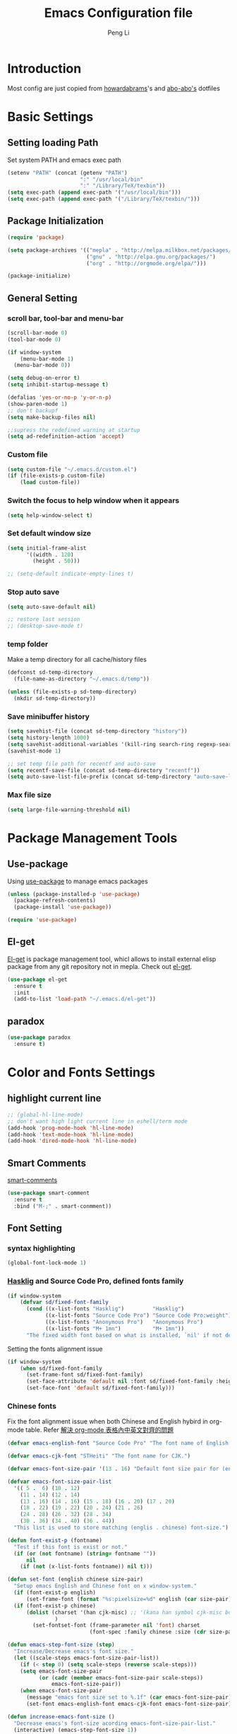 #+TITLE: Emacs Configuration file
#+AUTHOR: Peng Li
#+EMAIL: seudut@gmail.com

* Introduction

Most config are just copied from [[https://github.com/howardabrams/dot-files][howardabrams]]'s and [[https://github.com/abo-abo/oremacs][abo-abo's]] dotfiles

* Basic Settings
** Setting loading Path
Set system PATH and emacs exec path
#+BEGIN_SRC emacs-lisp :tangle yes :results silent
  (setenv "PATH" (concat (getenv "PATH")
                         ":" "/usr/local/bin"
                         ":" "/Library/TeX/texbin"))
  (setq exec-path (append exec-path '("/usr/local/bin")))
  (setq exec-path (append exec-path '("/Library/TeX/texbin/")))
#+END_SRC

** Package Initialization
#+BEGIN_SRC emacs-lisp :tangle yes :results silent
  (require 'package)

  (setq package-archives '(("mepla" . "http://melpa.milkbox.net/packages/")
                           ("gnu" . "http://elpa.gnu.org/packages/")
                           ("org" . "http://orgmode.org/elpa/")))

  (package-initialize)
#+END_SRC       

** General Setting
*** scroll bar, tool-bar and menu-bar
#+BEGIN_SRC emacs-lisp :tangle yes :results silent
  (scroll-bar-mode 0)
  (tool-bar-mode 0)

  (if window-system
      (menu-bar-mode 1)
    (menu-bar-mode 0))

  (setq debug-on-error t)
  (setq inhibit-startup-message t)

  (defalias 'yes-or-no-p 'y-or-n-p)
  (show-paren-mode 1)
  ;; don't backupf
  (setq make-backup-files nil)

  ;;supress the redefined warning at startup
  (setq ad-redefinition-action 'accept)
#+END_SRC

*** Custom file 
#+BEGIN_SRC emacs-lisp :tangle yes :results silent 
  (setq custom-file "~/.emacs.d/custom.el")
  (if (file-exists-p custom-file)
      (load custom-file))
#+END_SRC

*** Switch the focus to help window when it appears
#+BEGIN_SRC emacs-lisp :tangle yes :results silent
  (setq help-window-select t)
#+END_SRC

*** Set default window size
#+BEGIN_SRC emacs-lisp :tangle yes :results silent
  (setq initial-frame-alist
        '((width . 120)
          (height . 50)))

  ;; (setq-default indicate-empty-lines t)
#+END_SRC

*** Stop auto save
#+BEGIN_SRC emacs-lisp :tangle yes :results silent
  (setq auto-save-default nil)

  ;; restore last session
  ;; (desktop-save-mode t)
#+END_SRC

*** temp folder
Make a temp directory for all cache/history files
#+BEGIN_SRC emacs-lisp :tangle yes :results silent
  (defconst sd-temp-directory
    (file-name-as-directory "~/.emacs.d/temp"))

  (unless (file-exists-p sd-temp-directory)
    (mkdir sd-temp-directory))
#+END_SRC

*** Save minibuffer history
#+BEGIN_SRC emacs-lisp :tangle yes :results silent
  (setq savehist-file (concat sd-temp-directory "history"))
  (setq history-length 1000)
  (setq savehist-additional-variables '(kill-ring search-ring regexp-search-ring))
  (savehist-mode 1)

  ;; set temp file path for recentf and auto-save
  (setq recentf-save-file (concat sd-temp-directory "recentf"))
  (setq auto-save-list-file-prefix (concat sd-temp-directory "auto-save-list/.saves-"))
#+END_SRC

*** Max file size
#+BEGIN_SRC emacs-lisp :tangle yes :results silent
  (setq large-file-warning-threshold nil)
#+END_SRC

* Package Management Tools
** Use-package
Using [[https://github.com/jwiegley/use-package][use-package]] to manage emacs packages
#+BEGIN_SRC emacs-lisp :tangle yes :results silent
  (unless (package-installed-p 'use-package)
    (package-refresh-contents)
    (package-install 'use-package))

  (require 'use-package)
#+END_SRC

** El-get
[[https://github.com/dimitri/el-get][El-get]] is package management tool, whicl allows to install external elisp package from any git repository not in mepla. 
Check out [[http://tapoueh.org/emacs/el-get.html][el-get]].
#+BEGIN_SRC emacs-lisp :tangle yes :results silent
  (use-package el-get
    :ensure t
    :init
    (add-to-list 'load-path "~/.emacs.d/el-get"))
#+END_SRC

** paradox
#+BEGIN_SRC emacs-lisp :tangle yes :results silent
  (use-package paradox
    :ensure t)
#+END_SRC

* Color and Fonts Settings
** highlight current line
#+BEGIN_SRC emacs-lisp :tangle yes :results silent
  ;; (global-hl-line-mode)
  ;; don't want high light current line in eshell/term mode
  (add-hook 'prog-mode-hook 'hl-line-mode)
  (add-hook 'text-mode-hook 'hl-line-mode)
  (add-hook 'dired-mode-hook 'hl-line-mode)
#+END_SRC

** Smart Comments
[[https://github.com/paldepind/smart-comment][smart-comments]]
#+BEGIN_SRC emacs-lisp :tangle yes :results silent
  (use-package smart-comment
    :ensure t
    :bind ("M-;" . smart-conmment))
#+END_SRC

** Font Setting
*** syntax highlighting
#+BEGIN_SRC emacs-lisp :tangle yes :results silent
  (global-font-lock-mode 1)
#+END_SRC

*** [[https://github.com/i-tu/Hasklig][Hasklig]] and Source Code Pro, defined fonts family
#+BEGIN_SRC emacs-lisp :tangle yes :results silent
  (if window-system
      (defvar sd/fixed-font-family
        (cond ((x-list-fonts "Hasklig")         "Hasklig")
              ((x-list-fonts "Source Code Pro") "Source Code Pro:weight") ;; weigth=light
              ((x-list-fonts "Anonymous Pro")   "Anonymous Pro")
              ((x-list-fonts "M+ 1mn")          "M+ 1mn"))
        "The fixed width font based on what is installed, `nil' if not defined."))
#+END_SRC

Setting the fonts alignment issue
#+BEGIN_SRC emacs-lisp :tangle yes :results silent
  (if window-system
      (when sd/fixed-font-family
        (set-frame-font sd/fixed-font-family)
        (set-face-attribute 'default nil :font sd/fixed-font-family :height 140)
        (set-face-font 'default sd/fixed-font-family)))
#+END_SRC

*** Chinese fonts
Fix the font alignment issue when both Chinese and English hybird in org-mode table. Refer [[http://coldnew.github.io/blog/2013/11-16_d2f3a/][解決 org-mode 表格內中英文對齊的問題]]
#+BEGIN_SRC emacs-lisp :tangle yes :results silent
  (defvar emacs-english-font "Source Code Pro" "The font name of English.")

  (defvar emacs-cjk-font "STHeiti" "The font name for CJK.")

  (defvar emacs-font-size-pair '(13 . 16) "Default font size pair for (english . chinese)")

  (defvar emacs-font-size-pair-list
    '(( 5 .  6) (10 . 12)
      (11 . 14) (12 . 14)
      (13 . 16) (14 . 16) (15 . 18) (16 . 20) (17 . 20)
      (18 . 22) (19 . 22) (20 . 24) (21 . 26)
      (24 . 28) (26 . 32) (28 . 34)
      (30 . 36) (34 . 40) (36 . 44))
    "This list is used to store matching (englis . chinese) font-size.")

  (defun font-exist-p (fontname)
    "Test if this font is exist or not."
    (if (or (not fontname) (string= fontname ""))
        nil
      (if (not (x-list-fonts fontname)) nil t)))

  (defun set-font (english chinese size-pair)
    "Setup emacs English and Chinese font on x window-system."
    (if (font-exist-p english)
        (set-frame-font (format "%s:pixelsize=%d" english (car size-pair)) t))
    (if (font-exist-p chinese)
        (dolist (charset '(han cjk-misc) ;; '(kana han symbol cjk-misc bopomofo)
                 )
          (set-fontset-font (frame-parameter nil 'font) charset
                            (font-spec :family chinese :size (cdr size-pair))))))

  (defun emacs-step-font-size (step)
    "Increase/Decrease emacs's font size."
    (let ((scale-steps emacs-font-size-pair-list))
      (if (< step 0) (setq scale-steps (reverse scale-steps)))
      (setq emacs-font-size-pair
            (or (cadr (member emacs-font-size-pair scale-steps))
                emacs-font-size-pair))
      (when emacs-font-size-pair
        (message "emacs font size set to %.1f" (car emacs-font-size-pair))
        (set-font emacs-english-font emacs-cjk-font emacs-font-size-pair))))

  (defun increase-emacs-font-size ()
    "Decrease emacs's font-size acording emacs-font-size-pair-list."
    (interactive) (emacs-step-font-size 1))

  (defun decrease-emacs-font-size ()
    "Increase emacs's font-size acording emacs-font-size-pair-list."
    (interactive) (emacs-step-font-size -1))
#+END_SRC

#+BEGIN_SRC emacs-lisp :tangle yes :results silent
  ;; Setup font size based on emacs-font-size-pair
  ;; (if window-system
  ;;     (set-font emacs-english-font emacs-cjk-font '(13 . 16)))
    

  ;; (global-set-key (kbd "s-=") 'increase-emacs-font-size)
  ;; (global-set-key (kbd "s--") 'decrease-emacs-font-size)

  ;; set different fonts (chinese) size for org-mode.
  (defun sd/org-buffer-font ()
    "My font setting for org-mode"
    (interactive)
    (setq buffer-face-mode-face '(:family "Source Sans Code" :height 160))
    (buffer-face-mode))

  ;; (add-hook 'org-mode-hook 'sd/org-buffer-font)
#+END_SRC

** Color Theme

Loading theme should be after all required loaded, refere [[https://github.com/jwiegley/use-package][:defer]] in =use-package=

#+BEGIN_SRC emacs-lisp :tangle yes :results silent
  (setq vc-follow-symlinks t)
  (use-package molokai-theme
    :ensure t)

  (use-package color-theme
    :ensure t
    :init (require 'color-theme)
    :config (use-package color-theme-sanityinc-tomorrow
              :ensure t
              :no-require t
              :config
              ;; (load-theme 'sanityinc-tomorrow-bright t)
              (load-theme 'molokai t)
              ))

  ;(eval-after-load 'color-theme
  ;  (load-theme 'sanityinc-tomorrow-bright t))

#+END_SRC

Change the Org-mode colors 

#+BEGIN_SRC emacs-lisp :tangle yes :results silent

  (defun org-src-color-blocks-light ()
    "Colors the block headers and footers to make them stand out more for lighter themes"
    (interactive)
    (custom-set-faces
     '(org-block-begin-line
      ((t (:underline "#A7A6AA" :foreground "#008ED1" :background "#EAEAFF"))))
     '(org-block-background
       ((t (:background "#FFFFEA"))))
     '(org-block
       ((t (:background "#FFFFEA"))))
     '(org-block-end-line
       ((t (:overline "#A7A6AA" :foreground "#008ED1" :background "#EAEAFF"))))

     '(mode-line-buffer-id ((t (:foreground "#005000" :bold t))))
     '(which-func ((t (:foreground "#008000"))))))

  (defun org-src-color-blocks-dark ()
    "Colors the block headers and footers to make them stand out more for dark themes"
    (interactive)
    (custom-set-faces
     '(org-block-begin-line
       ((t (:foreground "#008ED1" :background "#002E41"))))
     '(org-block-background
       ((t (:background "#000000"))))
     '(org-block
       ((t (:background "#000000"))))
     '(org-block-end-line
       ((t (:foreground "#008ED1" :background "#002E41"))))

     '(mode-line-buffer-id ((t (:foreground "black" :bold t))))
     '(which-func ((t (:foreground "green"))))))

  (org-src-color-blocks-dark)

#+END_SRC

improve color for org-mode
#+BEGIN_SRC emacs-lisp :tangle yes :results silent
  (deftheme ha/org-theme "Sub-theme to beautify org mode")

  (if window-system
      (defvar sd/variable-font-tuple
        (cond ((x-list-fonts "Source Sans Pro") '(:font "Source Sans Pro"))
              ((x-list-fonts "Lucida Grande")   '(:font "Lucida Grande"))
              ((x-list-fonts "Verdana")         '(:font "Verdana"))
              ((x-family-fonts "Sans Serif")    '(:family "Sans Serif"))
              (nil (warn "Cannot find a Sans Serif Font.  Install Source Sans Pro.")))
        "My variable width font available to org-mode files and whatnot."))

  (defun sd/org-color ()
    (let* ((sd/fixed-font-tuple (list :font sd/fixed-font-family))
           (base-font-color     (face-foreground 'default nil 'default))
           (background-color    (face-background 'default nil 'default))
           (primary-color       (face-foreground 'mode-line nil))
           (secondary-color     (face-background 'secondary-selection nil 'region))
           (base-height         (face-attribute 'default :height))
           (headline           `(:inherit default :weight bold :foreground ,base-font-color)))
      (custom-theme-set-faces 'ha/org-theme
                              `(org-agenda-structure ((t (:inherit default :height 2.0 :underline nil))))
                              `(org-verbatim ((t (:inherit 'fixed-pitched :foreground "#aef"))))
                              `(org-table ((t (:inherit 'fixed-pitched))))
                              `(org-block ((t (:inherit 'fixed-pitched))))
                              `(org-block-background ((t (:inherit 'fixed-pitched))))
                              `(org-block-begin-line ((t (:inherit 'fixed-pitched))))
                              `(org-block-end-line ((t (:inherit 'fixed-pitched))))
                              `(org-level-8 ((t (,@headline ,@sd/variable-font-tuple))))
                              `(org-level-7 ((t (,@headline ,@sd/variable-font-tuple))))
                              `(org-level-6 ((t (,@headline ,@sd/variable-font-tuple))))
                              `(org-level-5 ((t (,@headline ,@sd/variable-font-tuple))))
                              `(org-level-4 ((t (,@headline ,@sd/variable-font-tuple
                                                            :height ,(round (* 1.1 base-height))))))
                              `(org-level-3 ((t (,@headline ,@sd/variable-font-tuple
                                                            :height ,(round (* 1.25 base-height))))))
                              `(org-level-2 ((t (,@headline ,@sd/variable-font-tuple
                                                            :height ,(round (* 1.5 base-height))))))
                              `(org-level-1 ((t (,@headline ,@sd/variable-font-tuple
                                                            :height ,(round (* 1.75 base-height))))))
                              `(org-document-title ((t (,@headline ,@sd/variable-font-tuple :height 1.5 :underline nil)))))))


#+END_SRC

** Rainbow-delimiter

#+BEGIN_SRC emacs-lisp :tangle yes :results silent

  (use-package rainbow-delimiters
    :ensure t
    :init
    (add-hook 'prog-mode-hook #'rainbow-delimiters-mode))

#+END_SRC

** page-break-lines
#+BEGIN_SRC emacs-lisp :tangle yes :results silent
  (use-package page-break-lines
    :ensure t
    :config
    (global-page-break-lines-mode)
    ;; (turn-on-page-break-lines-mode)
    )
#+END_SRC

** rainbow-mode

Enable rainbow mode in emacs lisp mode

#+BEGIN_SRC emacs-lisp :tangle yes :results silent
  (use-package rainbow-mode
    :ensure t
  ;  :init
  ;  (add-hook emacs-lisp-mode-hook 'rainbow-mode)
    )

#+END_SRC

** cusor color
#+BEGIN_SRC emacs-lisp :tangle yes :results silent
  (if (display-graphic-p)
      (set-cursor-color 'red))
#+END_SRC

* Mode-line
** clean mode line
clean mode line, Refer to [[https://www.masteringemacs.org/article/hiding-replacing-modeline-strings][Marstering Emacs]], some greek character see [[http://xahlee.info/math/math_unicode_greek.html][math_unicode_greek]]
#+BEGIN_SRC emacs-lisp :tangle yes :results silent
  (defvar mode-line-cleaner-alist
    `((auto-complete-mode . " α")
      (paredit-mode . " π")
      (eldoc-mode . "")
      (abbrev-mode . "")
      (projectile-mode . "")
      (ivy-mode . "")
      (undo-tree-mode . "")
      ;; default is WK
      (which-key-mode . "")
      ;; default is SP
      (smartparens-mode . "")
      ;; default is LR
      (linum-relative-mode . "")
      ;; default is ARev
      (auto-revert-mode . "")
      ;; default is Ind
      (org-indent-mode . "")
      ;; default is  Fly
      (flyspell-mode . "")
      (irony-mode . "")
      (page-break-lines-mode . "")
      (yas-minor-mode . "y")
      ;; Major modes
      (lisp-interaction-mode . "λ")
      (hi-lock-mode . "")
      (python-mode . "Py")
      (emacs-lisp-mode . "EL")
      (eshell-mode . "𝞔")
      (dired-mode . "𝞓")
      (ibuffer-mode . "𝞑")
      (org-mode . "𝞞")
      (nxhtml-mode . "nx"))
    "Alist for `clean-mode-line'.

  When you add a new element to the alist, keep in mind that you
  must pass the correct minor/major mode symbol and a string you
  want to use in the modeline *in lieu of* the original.")


  (defun clean-mode-line ()
    (interactive)
    (loop for cleaner in mode-line-cleaner-alist
          do (let* ((mode (car cleaner))
                   (mode-str (cdr cleaner))
                   (old-mode-str (cdr (assq mode minor-mode-alist))))
               (when old-mode-str
                   (setcar old-mode-str mode-str))
                 ;; major mode
               (when (eq mode major-mode)
                 (setq mode-name mode-str)))))


  (add-hook 'after-change-major-mode-hook 'clean-mode-line)
#+END_SRC

** Powerline mode
Install powerline mode [[https://github.com/milkypostman/powerline][powerline]]
#+BEGIN_SRC emacs-lisp :tangle yes :results silent
  (use-package powerline
    :ensure t
    :config
    ;; (powerline-center-theme)
    )

  ;; (use-package smart-mode-line
  ;;   :ensure t)
  ;; (use-package smart-mode-line-powerline-theme
  ;;   :ensure t)
#+END_SRC

Revised powerline-center-theme
#+BEGIN_SRC emacs-lisp :tangle yes :results silent
  (defun sd/powerline-simpler-vc (s)
    (if s
        (replace-regexp-in-string "Git[:-]" "" s)
      s))

  (defface sd/powerline-active1 '((t (:background "yellow" :foreground "black" :inherit mode-line)))
    "My Powerline face 1 based on powerline-active1."
    :group 'powerline)

  (defface sd/buffer-modified-active1 '((t (:background "red" :foreground "black" :inherit mode-line)))
    "My Powerline face 1 based on powerline-active1."
    :group 'powerline)

  (defface sd/buffer-view-active1 '((t (:background "green" :foreground "black" :inherit mode-line)))
    "My Powerline face 1 based on powerline-active1."
    :group 'powerline)

  (defface sd/mode-line-buffer-id
    '((t (:background "yellow" :foreground "black" :inherit mode-line-buffer-id)))
    "My powerline mode-line face, based on mode-line-buffer-id"
    :group 'powerline)

  ;; Don't show buffer modified for scratch and eshell mode
  (defun sd/buffer-is-eshel-or-scratch ()
    "Dot not show modified indicator for buffers"
    (interactive)
    (unless (or (string-match "*scratch*" (buffer-name))
                (equal major-mode 'eshell-mode))
      t))

  (defun sd/powerline-center-theme_revised ()
    "Setup a mode-line with major and minor modes centered."
    (interactive)
    (setq-default mode-line-format
                  '("%e"
                    (:eval
                     (let* ((active (powerline-selected-window-active))
                            ;; (mode-line-buffer-id (if active 'sd/mode-line-buffer-id 'mode-line-buffer-id-inactive))
                            (mode-line-buffer-id (if active 'sd/mode-line-buffer-id 'powerline-inactive1))
                            (mode-line (if active 'mode-line 'mode-line-inactive))
                            (my-face1 (if active 'sd/powerline-active1 'powerline-inactive1))
                            (my-face-buffer-modified (if (and (sd/buffer-is-eshel-or-scratch) (buffer-modified-p) (not buffer-read-only)) 
                                                         'sd/buffer-modified-active1
                                                       (if buffer-read-only 'sd/buffer-view-active1
                                                         my-face1)))
                            (face1 (if active 'powerline-active1 'powerline-inactive1))
                            (face2 (if active 'powerline-active2 'powerline-inactive2))
                            (separator-left (intern (format "powerline-%s-%s"
                                                            (powerline-current-separator)
                                                            (car powerline-default-separator-dir))))
                            (separator-right (intern (format "powerline-%s-%s"
                                                             (powerline-current-separator)
                                                             (cdr powerline-default-separator-dir))))
                            (lhs (list (powerline-raw "%* " my-face-buffer-modified 'l)
                                       ;; (powerline-buffer-size mode-line 'l)
                                       (powerline-buffer-id mode-line-buffer-id 'l)
                                       (powerline-raw " " my-face1)
                                       (funcall separator-left my-face1 face1)
                                       (powerline-narrow face1 'l)
                                       ;; (powerline-vc face1)
                                       (sd/powerline-simpler-vc (powerline-vc face1))))
                            (rhs (list (powerline-raw global-mode-string face1 'r)
                                       (powerline-raw "%4l" face1 'r)
                                       (powerline-raw ":" face1)     
                                       (powerline-raw "%3c" face1 'r)
                                       (funcall separator-right face1 my-face1)
                                       ;; (powerline-raw " " my-face1)
                                       (powerline-raw (format-time-string " %I:%M %p  ") my-face1 'r)
                                       ;; (powerline-raw "%6p" my-face1 'r)
                                       ;; (powerline-hud my-face1 face1 )
                                       ))
                            (center (list (powerline-raw " " face1)
                                          (funcall separator-left face1 face2)
                                          (when (and (boundp 'erc-track-minor-mode) erc-track-minor-mode)
                                            (powerline-raw erc-modified-channels-object face2 'l))
                                          (powerline-major-mode face2 'l)
                                          (powerline-process face2)
                                          (powerline-raw " :" face2)
                                          (powerline-minor-modes face2 'l)
                                          (powerline-raw " " face2)
                                          (funcall separator-right face2 face1))))
                       (concat (powerline-render lhs)
                               (powerline-fill-center face1 (/ (powerline-width center) 2.0))
                               (powerline-render center)
                               (powerline-fill face1 (powerline-width rhs))
                               (powerline-render rhs)))))))

  (sd/powerline-center-theme_revised)
#+END_SRC

Fix the issue in mode line when showing triangle 
#+BEGIN_SRC emacs-lisp :tangle yes :results silent
  (setq ns-use-srgb-colorspace nil)
#+END_SRC

set height in mode line
#+BEGIN_SRC emacs-lisp :tangle yes :results silent
  (defconst sd/mode-line-font-heigh 100
    "Defaulet the fontsize on mode line.")

  (with-eval-after-load "powerline"
    (when (display-graphic-p)
      (set-face-attribute 'mode-line-inactive nil :height sd/mode-line-font-heigh)
      (set-face-attribute 'mode-line nil :height sd/mode-line-font-heigh)
      (let* ((base-font-size (face-attribute 'default :height)))
        ;; 100/140;0.8
        (set-variable 'powerline-height (/ base-font-size 10))
        (set-variable 'powerline-text-scale-factor (/ (float sd/mode-line-font-heigh) base-font-size)))))
#+END_SRC

* IDO & SMEX
** IDO
#+BEGIN_SRC emacs-lisp :tangle yes :results silent
  (use-package ido
    :ensure t
    :init (setq ido-enable-flex-matching nil
                ido-ignore-extensions t
                ido-use-virtual-buffers t
                ido-everywhere t)
    (setq ido-save-directory-list-file (concat sd-temp-directory "ido.last"))
    :config
    (ido-mode 1)
    (ido-everywhere 1)
    (add-to-list 'completion-ignored-extensions ".pyc"))

  (icomplete-mode t)
#+END_SRC

** FLX
#+BEGIN_SRC emacs-lisp :tangle yes :results silent
  (use-package flx-ido
    :ensure t
    :init (setq ido-enable-flex-matching nil
                ido-use-faces nil)
    :config (flx-ido-mode nil))
#+END_SRC

** IDO-vertically
#+BEGIN_SRC emacs-lisp :tangle yes :results silent
  (use-package ido-vertical-mode
    :ensure t
    :init
    (setq ido-vertical-define-keys 'C-n-C-p-up-and-down)
    :config
    (ido-vertical-mode 1))
#+END_SRC

** SMEX
#+BEGIN_SRC emacs-lisp :tangle yes :results silent
  (use-package smex
    :ensure t
    :init
    (setq smex-save-file (concat sd-temp-directory "smex-items"))
    (smex-initialize)
    :bind
    ("M-x" . smex)
    ("M-X" . smex-major-mode-commands))
#+END_SRC

** Ido-ubiquitous
Use [[https://github.com/DarwinAwardWinner/ido-ubiquitous][ido-ubiquitous]] for ido everywhere. It makes =describe-function= can also use ido
#+BEGIN_SRC emacs-lisp :tangle yes :results silent
  (use-package ido-ubiquitous
    :ensure t
    :init
    (setq magit-completing-read-function 'magit-ido-completing-read)
    (setq gnus-completing-read-function 'gnus-ido-completing-read)
    :config
    (ido-ubiquitous-mode 1))
#+END_SRC

** Ido-exit-target
[[https://github.com/waymondo/ido-exit-target][ido-exit-target]] let you open file/buffer on =other-windows= when call =ido-switch-buffer=
#+BEGIN_SRC emacs-lisp :tangle yes :results silent
  (use-package ido-exit-target
    :ensure t
    :init
    (mapcar #'(lambda (map)
              (define-key map (kbd "C-j") #'ido-exit-target-other-window)
              (define-key map (kbd "C-k") #'ido-exit-target-split-window-below))
            (list ido-buffer-completion-map
                  ;; ido-common-completion-map
                  ido-file-completion-map
                  ido-file-dir-completion-map)))
#+END_SRC

** Counsel
#+BEGIN_SRC emacs-lisp :tangle yes :results silent
  (use-package counsel
    :ensure t
    :defer t
    :init
    (global-set-key (kbd "M-x") 'counsel-M-x)
    (global-set-key (kbd "C-h f") 'counsel-describe-function)
    (global-set-key (kbd "C-h v") 'counsel-describe-variable)
    ;; (set-face-attribute 'ivy-current-match nil :background "Orange" :foreground "black")
    (define-key read-expression-map (kbd "C-r") 'counsel-expression-history)
    (global-set-key (kbd "C-c C-r") 'ivy-resume))
#+END_SRC

** helm
let helm windows split inside current window
#+BEGIN_SRC emacs-lisp :tangle yes :results silent
  (with-eval-after-load 'helm
    (setq helm-split-window-in-side-p t))
#+END_SRC

* Org-mode Settings
** Org-mode Basic setting
Always indents header, and hide header leading starts so that no need type =#+STATUP: indent= 
#+BEGIN_SRC emacs-lisp :tangle yes :results silent
  (use-package org
    :ensure t
    :init
    (setq org-startup-indented t)
    (setq org-hide-leading-starts t)
    (setq org-src-fontify-natively t)
    (setq org-src-tab-acts-natively t)
    (setq org-confirm-babel-evaluate nil)
    (setq org-use-speed-commands t)
    (setq org-completion-use-ido t)
    (setq org-startup-with-inline-images t)
    ;; latex preview
    ;; (setq org-startup-with-latex-preview t)
    ;; (setq org-format-latex-options (plist-put org-format-latex-options :scale 1.2))
    (require 'org-habit)
    (add-to-list 'org-modules 'org-habit)
    (setq org-habit-graph-column 50)
    (setq org-hide-emphasis-markers t)
    (setq org-html-validation-link nil)
    ;; open link when return clicked
    (setq org-return-follows-link t)
    ;; open the ppt file by external open instead of emacs
    (add-to-list 'org-file-apps '("\\.pptx" . "open %s"))
    (add-to-list 'org-file-apps '("\\.doc" . "open %s"))
    (setq org-image-actual-width nil))
#+END_SRC


** Org babel
#+BEGIN_SRC emacs-lisp :tangle yes :results silent
  (el-get-bundle hasu/emacs-ob-racket
    :features ob-racket)

  ;; Lua support
  ;(use-package ob-lua
  ;  :ensure t)

  ;; use current window for org source buffer editting

  (setq org-src-window-setup 'current-window )
  (define-key org-mode-map (kbd "C-'") nil)
  ;; C-M-i is mapped to imenu globally
  (define-key org-mode-map (kbd "C-M-i") nil)
  ;; set the ditta.jar path

  (setq org-ditaa-jar-path "/usr/local/Cellar/ditaa/0.9/libexec/ditaa0_9.jar")
  (unless 
      (file-exists-p org-ditaa-jar-path)
    (error "seudut: ditaa.jar not found at %s " org-ditaa-jar-path))

  (org-babel-do-load-languages 'org-babel-load-languages
                               '((python . t)
                                 (C . t)
                                 (perl . t)
                                 (calc . t)
                                 (latex . t)
                                 (java . t)
                                 (ruby . t)
  ;                               (lua . t)
                                 (lisp . t)
                                 (scheme . t)
                                 (racket . t)
                                 (sh . t)
                                 (sqlite . t)
                                 (js . t)
                                 (gnuplot . t)
                                 (ditaa . t)
                                 (plantuml . t)))


  ;; toggle image preview 
  (add-hook 'org-babel-after-execute-hook 'sd/display-inline-images 'append)

  (defun sd/display-inline-images ()
    (condition-case nil
        (org-display-inline-images)
      (error nil)))

  ;; ditaa artist mode
  (with-eval-after-load "artist"
    (define-key artist-mode-map [down-mouse-3] 'artist-mouse-choose-operation))
#+END_SRC
*** plantUML
[[http://eschulte.github.io/babel-dev/DONE-integrate-plantuml-support.html][DONE-integrate-plantuml-support]]
#+BEGIN_SRC sh
  ## support plantuml
  brew install plantuml
#+END_SRC

#+BEGIN_SRC emacs-lisp :tangle yes :results silent
  (use-package plantuml-mode
    :ensure t)

  (setq org-plantuml-jar-path
        (expand-file-name "/usr/local/Cellar/plantuml/8041/plantuml.8041.jar"))

  (set-variable 'plantuml-jar-path
                (expand-file-name "/usr/local/Cellar/plantuml/8041/plantuml.8041.jar"))
#+END_SRC

** Org-bullets
use [[https://github.com/sabof/org-bullets][org-bullets]] package to show utf-8 charactes
#+BEGIN_SRC emacs-lisp :tangle yes :results silent
  (use-package org-bullets
    :ensure t
    :init
    (add-hook 'org-mode-hook
              (lambda ()
                (org-bullets-mode t))))

  (setq org-bullets-bullet-list '("⦿" "✪" "◉" "○" "►" "◆"))

  ;; increase font size when enter org-src-mode
  ;; (add-hook 'org-src-mode-hook (lambda () (text-scale-increase 2)))

  ;; define a face for org-bullets
  (defface org-bullet-face
      '((t (:foreground "green yellow")))
  "Face used for the org-bullets.")
  (setq org-bullets-face-name (quote  org-bullet-face))
  (set-face-attribute 'org-bullet-face t :foreground "burlywood" :weight 'normal :height 1.6)
#+END_SRC

** Worf Mode
[[https://github.com/abo-abo/worf][worf]] mode is an extension of vi-like binding for org-mode. 
In =worf-mode=, it is mapping =[=, =]= as =worf-backward= and =worf-forward= in global, wich
cause we cannot input =[= and =]=, so here I unset this mappings. And redifined this two to
=M-[= and =M-]=. see this [[https://github.com/abo-abo/worf/issues/19#issuecomment-223756599][issue]]
#+BEGIN_SRC emacs-lisp :tangle yes :results silent
  (use-package worf
    :ensure t
    :commands worf-mode
    :init
    (require 'ivy)
    (add-hook 'org-mode-hook 'worf-mode))
#+END_SRC

** Get Things Done
Refer to [[http://doc.norang.ca/org-mode.html][Organize Your Life in Plain Text]]
*** basic setup
standard key binding
#+BEGIN_SRC emacs-lisp :tangle yes :results silent
  (global-set-key "\C-cl" 'org-store-link)
  (global-set-key "\C-ca" 'org-agenda)
  (global-set-key "\C-cb" 'org-iswitchb)
#+END_SRC

*** Plain List 
Replace the list bullet =-=, =+=,  with =•=, a litter change based [[https://github.com/howardabrams/dot-files/blob/master/emacs-org.org][here]]
#+BEGIN_SRC emacs-lisp :tangle yes :results silent
  ;; (use-package org-mode
  ;;   :init
  ;;   (font-lock-add-keywords 'org-mode
  ;;    '(("^ *\\([-+]\\) "
  ;;           (0 (prog1 () (compose-region (match-beginning 1) (match-end 1) "•")))))))
#+END_SRC
 
*** Todo Keywords
refer to [[http://coldnew.github.io/coldnew-emacs/#orgheadline94][fancy todo states]], 
To track TODO state changes, the =!= is to insert a timetamp, =@= is to insert a note with
timestamp for the state change.
#+BEGIN_SRC emacs-lisp :tangle yes :results silent
    ;; (setq org-todo-keywords
    ;;        '((sequence "☛ TODO(t)" "|" "✔ DONE(d)")
    ;;          (sequence "⚑ WAITING(w)" "|")
    ;;          (sequence "|" "✘ CANCELLED(c)")))
  ; (setq org-todo-keyword-faces
  ;        (quote ("TODO" .  (:foreground "red" :weight bold))
  ;               ("NEXT" .  (:foreground "blue" :weight bold))
  ;               ("WAITING" . (:foreground "forest green" :weight bold))
  ;               ("DONE" .  (:foreground "magenta" :weight bold))
  ;               ("CANCELLED" . (:foreground "forest green" :weight bold))))


  (setq org-todo-keywords
        (quote ((sequence "TODO(t)" "NEXT(n)" "|" "DONE(d!)")
                ;; (sequence "WAITING(w@/!)" "HOLD(h@/!)" "|" "CANCELLED(c@/!)" "PHONE" "MEETING")
                (sequence "WAITING(w@/!)" "HOLD(h@/!)" "|" "CANCELLED(c@/!)" ))))

  (setq org-todo-keyword-faces
        (quote (("TODO" :foreground "red" :weight bold)
                ("NEXT" :foreground "blue" :weight bold)
                ("DONE" :foreground "forest green" :weight bold)
                ("WAITING" :foreground "orange" :weight bold)
                ("HOLD" :foreground "magenta" :weight bold)
                ("CANCELLED" :foreground "forest green" :weight bold)
                ;; ("MEETING" :foreground "forest green" :weight bold)
                ;; ("PHONE" :foreground "forest green" :weight bold)
                )))
#+END_SRC

Fast todo selections

#+BEGIN_SRC emacs-lisp :tangle yes :results silent
  (setq org-use-fast-todo-selection t)
  (setq org-treat-S-cursor-todo-selection-as-state-change nil)
#+END_SRC

TODO state triggers and tags, [[http://doc.norang.ca/org-mode.html][Organize Your Life in Plain Text]]

- Moving a task to =CANCELLED=, adds a =CANCELLED= tag
- Moving a task to =WAITING=, adds a =WAITING= tag
- Moving a task to =HOLD=, add =HOLD= tags
- Moving a task to =DONE=, remove =WAITING=, =HOLD= tag
- Moving a task to =NEXT=, remove all waiting/hold/cancelled tags

This tags are used to filter tasks in agenda views
#+BEGIN_SRC emacs-lisp :tangle yes :results silent
  (setq org-todo-state-tags-triggers
        (quote (("CANCELLED" ("CANCELLED" . t))
                ("WAITING" ("WAITING" . t))
                ("HOLD" ("WAITING") ("HOLD" . t))
                (done ("WAITING") ("HOLD"))
                ("TODO" ("WAITING") ("CANCELLED") ("HOLD"))
                ("NEXT" ("WAITING") ("CANCELLED") ("HOLD"))
                ("DONE" ("WAITING") ("CANCELLED") ("HOLD")))))
#+END_SRC

Logging Stuff 
#+BEGIN_SRC emacs-lisp :tangle yes :results silent
  ;; log time when task done
  ;; (setq org-log-done (quote time))
  ;; save clocking into to LOGBOOK
  (setq org-clock-into-drawer t)
  ;; save state change notes and time stamp into LOGBOOK drawer
  (setq org-log-into-drawer t)
  (setq org-clock-into-drawer "CLOCK")
#+END_SRC

*** Tags
#+BEGIN_SRC emacs-lisp :tangle yes :results silent
  (setq org-tag-alist (quote ((:startgroup)
                              ("@office" . ?e)
                              ("@home" . ?h)
                              (:endgroup)
                              ("WAITING" . ?w)
                              ("HOLD" . ?h)
                              ("CANCELLED" . ?c))))

  ;; Allow setting single tags without the menu
  (setq org-fast-tag-selection-single-key (quote expert))
#+END_SRC

*** Capture - Refile - Archive

Capture lets you quickly store notes with little interruption of your work flow.

**** Capture Templates

When a new taks needs to be added, categorize it as 

All captured file which need next actions are stored in =refile.org=, 
- A new task / note (t) =refile.org=
- A work task in office =office.org=
- A jourenl =diary.org=
- A new habit (h) =refile.org=

#+BEGIN_SRC emacs-lisp :tangle yes :results silent
  (setq org-directory "~/org")
  (setq org-default-notes-file "~/org/refile.org")
  (setq sd/org-diary-file "~/org/diary.org")

  (global-set-key (kbd "C-c c") 'org-capture)

  (setq org-capture-templates
        (quote (("t" "Todo" entry (file org-default-notes-file)
                 "* TODO %?\n:LOGBOOK:\n- Added: %U\t\tAt: %a\n:END:")
                ("n" "Note" entry (file org-default-notes-file)
                 "* %? :NOTE:\n:LOGBOOK:\n- Added: %U\t\tAt: %a\n:END:")
                ("j" "Journal" entry (file+datetree sd/org-diary-file)
                 "* %?\n:LOGBOOK:\n:END:" :clock-in t :clock-resume t)
                ("h" "Habit" entry (file org-default-notes-file)
                 "* NEXT %?\n:LOGBOOK:\n%a\nSCHEDULED: %(format-time-string \"%<<%Y-%m-%d %a .+1d/3d>>\")\n:END:\n:PROPERTIES:\n:STYLE: habit\n:REPEAT_TO_STATE: NEXT\n:END:\n "))))
#+END_SRC

**** Refiling Tasks

#+BEGIN_SRC emacs-lisp :tangle yes :results silent
  (setq org-refile-targets (quote (;; (nil :maxlevel . 9)
                                   (org-agenda-files :maxlevel . 9))))

  (setq org-refile-use-outline-path t)

  (setq org-refile-allow-creating-parent-nodes (quote confirm))
#+END_SRC

*** Agenda Setup
Setting agenda files and the agenda view
#+BEGIN_SRC emacs-lisp :tangle yes :results silent
  (setq org-agenda-files (quote ("~/org/gtd.org"
                                 "~/org/work.org")))

  ;; only show today's tasks in agenda view
  ;; (setq org-agenda-span 'day)
  ;; Use current windows for agenda view
  ;; (setq org-agenda-window-setup 'current-window)

  ;; show all feature entries for repeating tasks,
  ;; this is already setting by default
  (setq org-agenda-repeating-timestamp-show-all t)

  ;; Show all agenda dates - even if they are empty
  (setq org-agenda-show-all-dates t)
#+END_SRC

** Export PDF
Install MacTex-basic [[http://www.tug.org/mactex/morepackages.html][MacTex-basic]]  and some tex packages
#+BEGIN_SRC sh 
  wget http://tug.org/cgi-bin/mactex-download/BasicTeX.pkg

  sudo tlmgr update --self

  sudo tlmgr install titlesec framed threeparttable wrapfig multirow enumitem bbding titling tabu mdframed tcolorbox textpos import varwidth needspace tocloft ntheorem environ trimspaces collection-fontsrecommended capt-of
#+END_SRC

#+BEGIN_SRC emacs-lisp :tangle yes :results silent
  ;; ;; allow for export=>beamer by placing

  ;; http://emacs-fu.blogspot.com/2011/04/nice-looking-pdfs-with-org-mode-and.html
  ;; #+LaTeX_CLASS: beamer in org files
  (unless (boundp 'org-export-latex-classes)
    (setq org-export-latex-classes nil))
  (add-to-list 'org-export-latex-classes
    ;; beamer class, for presentations
    '("beamer"
       "\\documentclass[11pt]{beamer}\n
        \\mode<{{{beamermode}}}>\n
        \\usetheme{{{{beamertheme}}}}\n
        \\usecolortheme{{{{beamercolortheme}}}}\n
        \\beamertemplateballitem\n
        \\setbeameroption{show notes}
        \\usepackage[utf8]{inputenc}\n
        \\usepackage[T1]{fontenc}\n
        \\usepackage{hyperref}\n
        \\usepackage{color}
        \\usepackage{listings}
        \\lstset{numbers=none,language=[ISO]C++,tabsize=4,
    frame=single,
    basicstyle=\\small,
    showspaces=false,showstringspaces=false,
    showtabs=false,
    keywordstyle=\\color{blue}\\bfseries,
    commentstyle=\\color{red},
    }\n
        \\usepackage{verbatim}\n
        \\institute{{{{beamerinstitute}}}}\n          
         \\subject{{{{beamersubject}}}}\n"

       ("\\section{%s}" . "\\section*{%s}")
 
       ("\\begin{frame}[fragile]\\frametitle{%s}"
         "\\end{frame}"
         "\\begin{frame}[fragile]\\frametitle{%s}"
         "\\end{frame}")))

    ;; letter class, for formal letters

    (add-to-list 'org-export-latex-classes

    '("letter"
       "\\documentclass[11pt]{letter}\n
        \\usepackage[utf8]{inputenc}\n
        \\usepackage[T1]{fontenc}\n
        \\usepackage{color}"
 
       ("\\section{%s}" . "\\section*{%s}")
       ("\\subsection{%s}" . "\\subsection*{%s}")
       ("\\subsubsection{%s}" . "\\subsubsection*{%s}")
       ("\\paragraph{%s}" . "\\paragraph*{%s}")
       ("\\subparagraph{%s}" . "\\subparagraph*{%s}")))


  (require 'ox-md)
  (require 'ox-beamer)

  (setq org-latex-pdf-process
        '("pdflatex -shell-escape -interaction nonstopmode -output-directory %o %f"
          "pdflatex -shell-escape -interaction nonstopmode -output-directory %o %f"
          "pdflatex -shell-escape -interaction nonstopmode -output-directory %o %f"))

  (setq TeX-parse-self t)

  (setq TeX-PDF-mode t)
  (add-hook 'LaTeX-mode-hook
            (lambda ()
              (LaTeX-math-mode)
              (setq TeX-master t)))

#+END_SRC

** Export Html
Color higlight the source code block in exported html, [[http://stackoverflow.com/questions/24082430/org-mode-no-syntax-highlighting-in-exported-html-page][org-mode-no-syntax-highlighting-in-exported-html-page]]
#+BEGIN_SRC emacs-lisp :tangle yes :results silent
  (use-package htmlize
    :ensure t)
#+END_SRC

** Org structure template
extend org-mode's easy templates, refer to [[http://coldnew.github.io/coldnew-emacs/#orgheadline94][Extend org-modes' esay templates]]
#+BEGIN_SRC emacs-lisp :tangle yes :results silent
  ;; ‘s’     ‘#+BEGIN_SRC ... #+END_SRC’
  ;; ‘e’     ‘#+BEGIN_EXAMPLE ... #+END_EXAMPLE’
  ;; ‘q’     ‘#+BEGIN_QUOTE ... #+END_QUOTE’
  ;; ‘v’     ‘#+BEGIN_VERSE ... #+END_VERSE’
  ;; ‘c’     ‘#+BEGIN_CENTER ... #+END_CENTER’
  ;; ‘l’     ‘#+BEGIN_LaTeX ... #+END_LaTeX’
  ;; ‘L’     ‘#+LaTeX:’
  ;; ‘h’     ‘#+BEGIN_HTML ... #+END_HTML’
  ;; ‘H’     ‘#+HTML:’
  ;; ‘a’     ‘#+BEGIN_ASCII ... #+END_ASCII’
  ;; ‘A’     ‘#+ASCII:’
  ;; ‘i’     ‘#+INDEX:’ line
  ;; ‘I’     ‘#+INCLUDE:’ line


  (add-to-list 'org-structure-template-alist
               '("E" "#+BEGIN_SRC emacs-lisp :tangle yes :results silent\n?\n#+END_SRC"))
  (add-to-list 'org-structure-template-alist
               '("R" "#+BEGIN_SRC racket :tangle no :results output replace\n?\n#+END_SRC"))
  (add-to-list 'org-structure-template-alist
               '("S" "#+BEGIN_SRC sh :results output replace\n?\n#+END_SRC"))
  (add-to-list 'org-structure-template-alist
               '("p" "#+BEGIN_SRC plantuml :file uml.png \n?\n#+END_SRC"))
  (add-to-list 'org-structure-template-alist
               '("P" "#+BEGIN_SRC perl \n?\n#+END_SRC"))
  (add-to-list 'org-structure-template-alist
               '("f" "#+BEGIN_SRC fundamental :tangle ?\n\n#+END_SRC"))
  (add-to-list 'org-structure-template-alist
               '("C" "#+BEGIN_SRC c :tangle ?\n\n#+END_SRC"))
  (add-to-list 'org-structure-template-alist
               '("m" "\\begin{equation}\n?\n\\end{equation}"))
  (add-to-list 'org-structure-template-alist
               '("b" "#+STARTUP: showall
  ,#+STARTUP: inlineimages
  ,#+OPTIONS: toc:nil\n"))
  (add-to-list 'org-structure-template-alist
               '("d" "#+BEGIN_SRC ditaa :file ?  :cmdline -r -s 0.8 :cache yes \n\n#+END_SRC"))
  (add-to-list 'org-structure-template-alist
               '("u" "#+BEGIN_SRC plantuml :file ? \n\n#+END_SRC"))

#+END_SRC

** Org theme
*** variable-pitch-mode and fixed-pitch-mode
[[https://yoo2080.wordpress.com/2013/05/30/monospace-font-in-tables-and-source-code-blocks-in-org-mode-proportional-font-in-other-parts/][monospace font in tables and source code blocks in org-mode, proportional font in other parts]]
#+BEGIN_SRC emacs-lisp :tangle yes :results silent
  (set-face-attribute 'variable-pitch nil :font "Calibri" :height 160)
  (set-face-attribute 'fixed-pitch nil :font "Source Code Pro" :height (face-attribute 'default :height))

  (add-hook 'text-mode-hook 'variable-pitch-mode)

  ;; Install Ubuntu Mono fonts and apply it in org-table to align Chinese fonts
  (with-eval-after-load "org"
    (mapc (lambda (face)
            (set-face-attribute face nil :inherit 'fixed-pitch))
          (list 'org-code 'org-block 'org-block-background))
    (set-face-attribute 'org-table nil :family "Ubuntu Mono" :height 140)
    ;; org-special-keyword inherited from font-lock-keywork originally; as org is changed to variable-pitch, it cause
    ;; the font in special-keywords are not monospace
    (set-face-attribute 'org-special-keyword nil :inherit '(font-lock-keyword-face fixed-pitch))
    ;; same as above 
    (set-face-attribute 'org-verbatim nil :inherit '(shadow fixed-pitch))
    
    ;; fix indent broken by variable-pitch-mode
    ;; http://emacs.stackexchange.com/questions/26864/variable-pitch-face-breaking-indentation-in-org-mode
    (require 'org-indent)
    (set-face-attribute 'org-indent nil :inherit '(org-hide fixed-pitch)))
#+END_SRC

Also correct the face of  =org-meta-line= in =org-table= 
#+BEGIN_SRC emacs-lisp :tangle yes :results silent
  (with-eval-after-load "org"
    (set-face-attribute 'org-meta-line nil :font "Source Code Pro" :height 120 :slant 'italic :inherit 'font-lock-comment-face))
#+END_SRC

*** Org-head face
#+BEGIN_SRC emacs-lisp :tangle yes :results silent
  (with-eval-after-load "org"
    (let* ((base-height (face-attribute 'variable-pitch :height))
           (base-font-color (face-foreground 'default nil  'default)))
      (set-face-attribute 'org-document-title nil :weight 'bold :height (+ 60 base-height))
      (set-face-attribute 'org-level-1 nil :weight 'bold :height (+ 40 base-height))
      (set-face-attribute 'org-level-2 nil :weight 'bold :height (+ 30 base-height))
      (set-face-attribute 'org-level-3 nil :weight 'bold :height (+ 20 base-height))
      (set-face-attribute 'org-level-4 nil :weight 'bold :height (+ 10 base-height))
      (set-face-attribute 'org-level-5 nil :weight 'bold)
      (set-face-attribute 'org-level-6 nil :weight 'bold)
      (set-face-attribute 'org-level-7 nil :weight 'bold)
      (set-face-attribute 'org-level-8 nil :weight 'bold)))
#+END_SRC

** Org Blog
Refer to [[http://orgmode.org/worg/org-tutorials/org-publish-html-tutorial.html][org-publish-html-tutorial]], and [[https://ogbe.net/blog/blogging_with_org.html][blogging_with_org]]
#+BEGIN_SRC emacs-lisp :tangle yes :results silent
  (require 'ox-publish)

  (setq org-publish-project-alist
        `(
          ("org-notes"
           :base-directory "~/Private/blog/"
           :base-extension "org"
           :publishing-directory "~/Private/publish_html"
           :recursive t
           :publishing-function org-html-publish-to-html
           :headline-levels 4
           :section-numbers nil
           :auto-preamble t
           :auto-sitemap t          ;Generate sitmap.org automagicaly...
           :sitemap-filename "sitemap.org" ;... call it sitemap.org (it's the default )...
           :sitemap-title "Sitemap"

           :html-table-of-contents nil
           :html-postamble nil ;dont export creator auto validation info in html postamble div
           :html-link-home "/"
           :html-head "<link rel='stylesheet' href='./css/worg.css' />"
           :html-head-include-default-style nil
           :html-head-include-scripts nil)
          ("org-static"
           :base-directory "~/Private/blog/"
           :base-extension "css\\|js\\|png\\|gif\\|pdf\\|mp3\\|ogg\\|swf"
           :publishing-directory "~/Private/publish_html"
           :recursive t
           :publishing-function org-publish-attachment
           :table-of-contents nil)
          ("org" :components ("org-notes" "org-static"))))
#+END_SRC

* Magit
[[https://github.com/magit/magit][Magit]] is a very cool git interface on Emacs.
and Defined keys, using vi keybindings, Refer abo-abo's setting [[https://github.com/abo-abo/oremacs/blob/c5cafdcebc88afe9e73cc8bd40c49b70675509c7/modes/ora-nextmagit.el][here]]
#+BEGIN_SRC emacs-lisp :tangle yes :results silent
  (use-package magit
    :ensure t
    :init
    ;; don't ask me to confirm the unsaved change 
    (setq magit-save-repository-buffers nil)
    ;; default is 50
    (setq git-commit-summary-max-length 80)
    :commands magit-status magit-blame
    :config
    (dolist (map (list magit-status-mode-map
                       magit-log-mode-map
                       magit-diff-mode-map
                       magit-staged-section-map))
      (define-key map "j" 'magit-section-forward)
      (define-key map "k" 'magit-section-backward)
      (define-key map "D" 'magit-discard)
      (define-key map "O" 'magit-discard-file)
      (define-key map "n" nil)
      (define-key map "p" nil)
      (define-key map "v" 'recenter-top-bottom)
      (define-key map "i" 'magit-section-toggle)))
#+END_SRC

* Eshell
** Eshell alias
#+BEGIN_SRC emacs-lisp :tangle yes :results silent
  (defalias 'e 'find-file)
  (defalias 'ff 'find-file)
  (defalias 'ee 'find-files)
#+END_SRC

** eshell temp directory
set default eshell history folder
#+BEGIN_SRC emacs-lisp :tangle yes :results silent
  (setq eshell-directory-name (concat  sd-temp-directory "eshell"))
#+END_SRC

** Eshell erase buffer
#+BEGIN_SRC emacs-lisp :tangle yes :results silent
  (defun sd/eshell-clear-buffer ()
    "Clear eshell buffer"
    (interactive)
    (let ((inhibit-read-only t))
      (erase-buffer)
      (eshell-send-input)))

   (add-hook 'eshell-mode-hook (lambda ()
                                (local-set-key (kbd "C-l") 'sd/eshell-clear-buffer)))
#+END_SRC

** Toggle Eshell
Toggle an eshell in split window below, refer [[http://www.howardism.org/Technical/Emacs/eshell-fun.html][eshell-here]]
#+BEGIN_SRC emacs-lisp :tangle yes :results silent
  (defun sd/window-has-eshell ()
    "Check if current windows list has a eshell buffer, and return the window"
    (interactive)
    (let ((ret nil))
      (walk-windows (lambda (window)
                      (if (equal (with-current-buffer (window-buffer window) major-mode)
                                 'eshell-mode)
                          (setq ret window)))
                    nil nil)
      ret))

  (defun sd/toggle-project-eshell ()
    "Toggle a eshell buffer vertically"
    (interactive)
    (if (sd/window-has-eshell)
        (if (equal major-mode 'eshell-mode)
            (progn
              (if (equal (length (window-list)) 1)
                  (mode-line-other-buffer)
                (delete-window)))
          (select-window (sd/window-has-eshell)))
      (progn
        (split-window-vertically (- (/ (window-total-height) 3)))
        (other-window 1)
        (if (projectile-project-p)
            (projectile-run-eshell)
          (eshell)))))

  (global-set-key (kbd "s-e") 'sd/toggle-project-eshell)
#+END_SRC

** exec-path-from-shell
#+BEGIN_SRC emacs-lisp :tangle yes :results silent
  (use-package exec-path-from-shell
    :ensure t
    :init
    (setq exec-path-from-shell-check-startup-files nil)
    :config
    (exec-path-from-shell-initialize))
#+END_SRC

* Misc Settings
** [[https://github.com/abo-abo/hydra][Hydra]]
*** hydra install
#+BEGIN_SRC emacs-lisp :tangle yes :results silent
  (use-package hydra
    :ensure t)
  ;; disable new line in minibuffer when hint hydra
  (setq hydra-lv nil)
#+END_SRC

*** Windmove Splitter

Refer [[https://github.com/abo-abo/hydra/blob/master/hydra-examples.el][hydra-example]], to enlarge or shrink the windows splitter

#+BEGIN_SRC emacs-lisp :tangle yes :results silent

  (defun hydra-move-splitter-left (arg)
    "Move window splitter left."
    (interactive "p")
    (if (let ((windmove-wrap-around))
          (windmove-find-other-window 'right))
        (shrink-window-horizontally arg)
      (enlarge-window-horizontally arg)))

  (defun hydra-move-splitter-right (arg)
    "Move window splitter right."
    (interactive "p")
    (if (let ((windmove-wrap-around))
          (windmove-find-other-window 'right))
        (enlarge-window-horizontally arg)
      (shrink-window-horizontally arg)))

  (defun hydra-move-splitter-up (arg)
    "Move window splitter up."
    (interactive "p")
    (if (let ((windmove-wrap-around))
          (windmove-find-other-window 'up))
        (enlarge-window arg)
      (shrink-window arg)))

  (defun hydra-move-splitter-down (arg)
    "Move window splitter down."
    (interactive "p")
    (if (let ((windmove-wrap-around))
          (windmove-find-other-window 'up))
        (shrink-window arg)
      (enlarge-window arg)))

#+END_SRC

*** hydra misc
#+BEGIN_SRC emacs-lisp :tangle yes :results silent
  (defhydra sd/hydra-misc (:color red :columns nil)
    "Misc"
    ("e" eshell "eshell" :exit t)
    ("p" (lambda ()
           (interactive)
           (if (not (eq nil (get-buffer "*Packages*")))
               (switch-to-buffer "*Packages*")
             (package-list-packages)))
     "list-package" :exit t)
    ("g" magit-status "git-status" :exit t)
    ("'" mode-line-other-buffer "last buffer" :exit t)
    ("C-'" mode-line-other-buffer "last buffer" :exit t)
    ("m" man "man" :exit t)
    ("d" dired-jump "dired" :exit t)
    ("b" ibuffer "ibuffer" :exit t)
    ("q" nil "quit")
    ("f" nil "quit"))

  (global-set-key (kbd "C-'") 'sd/hydra-misc/body)
#+END_SRC

*** hydra launcher
#+BEGIN_SRC emacs-lisp :tangle yes :results silent
  (defhydra sd/hydra-launcher (:color blue :columns 2)
    "Launch"
    ("e" emms "emms" :exit t)
    ("q" nil "cancel"))
#+END_SRC

** Line Number
Enable linum mode on programming modes
#+BEGIN_SRC emacs-lisp :tangle yes :results silent
  (add-hook 'prog-mode-hook 'linum-mode)
#+END_SRC

Fix the font size of line number
#+BEGIN_SRC emacs-lisp :tangle yes :results silent
  (defun fix-linum-size ()
    (interactive)
    (set-face-attribute 'linum nil :height 110))

  (add-hook 'linum-mode-hook 'fix-linum-size)
#+END_SRC

I like [[https://github.com/coldnew/linum-relative][linum-relative]], just like the =set relativenumber= on =vim=
#+BEGIN_SRC emacs-lisp :tangle yes :results silent
  (use-package linum-relative
    :ensure t
    :init
    (setq linum-relative-current-symbol "")
    :config
    (defun linum-new-mode ()
      "If line numbers aren't displayed, then display them.
  Otherwise, toggle between absolute and relative numbers."
      (interactive)
      (if linum-mode
          (linum-relative-toggle)
        (linum-mode 1)))

    :bind
    ("A-k" . linum-new-mode))

  ;; auto enable linum-new-mode in programming modes
  (add-hook 'prog-mode-hook 'linum-relative-mode)
#+END_SRC

** Save File Position
#+BEGIN_SRC emacs-lisp :tangle yes :results silent
  (require 'saveplace)
  (setq-default save-place t)
  (setq save-place-forget-unreadable-files t)
  (setq save-place-skip-check-regexp "\\`/\\(?:cdrom\\|floppy\\|mnt\\|/[0-9]\\|\\(?:[^@/:]*@\\)?[^@/:]*[^@/:.]:\\)")
#+END_SRC

** Multi-term
define =multi-term= mapping to disable some mapping which is used globally.
#+BEGIN_SRC emacs-lisp :tangle yes :results silent
  (use-package multi-term
    :ensure t)

  (defun sd/term-mode-mapping ()
    (mapcar #'(lambda (map)
              (define-key map (kbd "C-o") nil)
              (define-key map (kbd "C-g") nil))
            (list term-mode-map
                  term-raw-map)))

  (with-eval-after-load 'multi-term
    (sd/term-mode-mapping))
#+END_SRC

** ace-link
[[https://github.com/abo-abo/ace-link][ace-link]] is a package written by [[https://github.com/abo-abo][Oleh Krehel]]. It is convenient to jump to link in help mode, info-mode, etc
Type =o= to go to the link
#+BEGIN_SRC emacs-lisp :tangle yes :results silent
  (use-package ace-link
    :ensure t
    :init
    (ace-link-setup-default))
#+END_SRC

** Smart Parens
#+BEGIN_SRC emacs-lisp :tangle yes :results silent
  (use-package smartparens
    :ensure t
    :config
    (progn
      (require 'smartparens-config)
      (add-hook 'prog-mode-hook 'smartparens-mode)))
#+END_SRC

** Ace-Windows
[[https://github.com/abo-abo/ace-window][ace-window]] 
#+BEGIN_SRC emacs-lisp :tangle yes :results silent
  (use-package ace-window
    :ensure t
    :defer t
                                          ;  :init
                                          ;  (global-set-key (kbd "M-o") 'ace-window)
    :config
    (setq aw-keys '(?a ?s ?d ?f ?j ?k ?l)))
#+END_SRC

** Which key
[[https://github.com/justbur/emacs-which-key][which-key]] show the key bindings 
#+BEGIN_SRC emacs-lisp :tangle yes :results silent
  (use-package which-key
    :ensure t
    :config
    (which-key-mode))
#+END_SRC

** View only for some directory
When see function by =C-h f=, and visit the source code, I would like the buffer is read only. See [[http://emacs.stackexchange.com/questions/3676/how-to-enter-view-only-mode-when-browsing-emacs-source-code-from-help/3681#3681][here]]
#+BEGIN_SRC emacs-lisp :tangle yes :results silent
  (dir-locals-set-class-variables
   'emacs
   '((nil . ((buffer-read-only . t)
             (show-trailing-whitespace . nil)
             (tab-width . 8)
             (eval . (whitespace-mode -1))
             ;; (eval . (when buffer-file-name
             ;;           (setq-local view-no-disable-on-exit t)
             ;;           (view-mode-enter)))
             ))))

  ;; (dir-locals-set-directory-class (expand-file-name "/usr/local/share/emacs") 'emacs)
  (dir-locals-set-directory-class "/usr/local/Cellar/emacs" 'emacs)
  ;; (dir-locals-set-directory-class "~/.emacs.d/elpa" 'emacs)
  (dir-locals-set-directory-class "~/dotfiles/emacs.d/elpa" 'emacs)
  (dir-locals-set-directory-class "~/dotfiles/emacs.d/el-get" 'emacs)

  ;; temp-mode.el
  ;; Temporary minor mode
  ;; Main use is to enable it only in specific buffers to achieve the goal of
  ;; buffer-specific keymaps

  ;; (defvar sd/temp-mode-map (make-sparse-keymap)
  ;;   "Keymap while temp-mode is active.")

  ;; ;;;###autoload
  ;; (define-minor-mode sd/temp-mode
  ;;   "A temporary minor mode to be activated only specific to a buffer."
  ;;   nil
  ;;   :lighter " Temp"
  ;;   sd/temp-mode-map)

  ;; (defun sd/temp-hook ()
  ;;   (if sd/temp-mode
  ;;       (progn
  ;;      (define-key sd/temp-mode-map (kbd "q") 'quit-window))))

  ;; (add-hook 'lispy-mode-hook (lambda ()
  ;;                           (sd/temp-hook)))
#+END_SRC

** Info plus
#+BEGIN_SRC emacs-lisp :tangle yes :results silent
  (el-get-bundle info+
    :url "https://raw.githubusercontent.com/emacsmirror/emacswiki.org/master/info+.el"
    ;; (require 'info+)
    )

  (with-eval-after-load 'info
    (require 'info+))
#+END_SRC

** advice info
#+BEGIN_SRC emacs-lisp :tangle yes :results silent
  (defun sd/info-mode ()
    (interactive)
    (unless (equal major-mode 'Info-mode)
      (unless (> (length (window-list)) 1)
        (split-window-right))
      (other-window 1)))

  ;; open Info buffer in other window instead of current window
  (defadvice info (before my-info (&optional file buf) activate)
    (sd/info-mode))

  (defadvice Info-exit (after my-info-exit activate)
    (sd/delete-current-window))
#+END_SRC

** Demo It
#+BEGIN_SRC emacs-lisp :tangle yes :results silent
  (use-package org-tree-slide
    :ensure t)
#+END_SRC

** Presentation
#+BEGIN_SRC emacs-lisp :tangle yes :results silent
  (use-package org-tree-slide
    :ensure
    :config
    ;; (define-key org-mode-map "\C-ccp" 'org-tree-slide-mode)
    (define-key org-tree-slide-mode-map (kbd "<ESC>") 'org-tree-slide-content)
    (define-key org-tree-slide-mode-map (kbd "<SPACE>") 'org-tree-slide-move-next-tree)
    (define-key org-tree-slide-mode-map [escape] 'org-tree-slide-move-previous-tree))
#+END_SRC

** pdf-tools
#+BEGIN_SRC sh
  brew install poppler
#+END_SRC

#+BEGIN_SRC emacs-lisp :tangle yes :results silent
  (use-package pdf-tools
    :ensure t
    :init
    ;; run to complete the installation
    (pdf-tools-install)
    :config
    (add-to-list 'auto-mode-alist '("\.pdf$" . pdf-view-mode))
    (add-hook 'pdf-outline-buffer-mode-hook #'sd/pdf-outline-map))

  (defun sd/pdf-outline-map ()
    "My keybindings in pdf-outline-map"
    (interactive)
    (define-key pdf-outline-buffer-mode-map (kbd "C-o") nil)
    (define-key pdf-outline-buffer-mode-map (kbd "i") 'outline-toggle-children)
    (define-key pdf-outline-buffer-mode-map (kbd "j") 'next-line)
    (define-key pdf-outline-buffer-mode-map (kbd "k") 'previous-line))
#+END_SRC

** help-mode
#+BEGIN_SRC emacs-lisp :tangle yes :results silent
  (defun sd/help-mode-hook ()
    "Mapping for help mode"
    (define-key help-mode-map "j" 'next-line)
    (define-key help-mode-map "k" 'previous-line)
    (define-key help-mode-map "h" 'forward-char)
    (define-key help-mode-map "l" 'forward-char)
    (define-key help-mode-map "H" 'describe-mode)
    (define-key help-mode-map "v" 'recenter-top-bottom)
    (define-key help-mode-map "i" 'forward-button)
    (define-key help-mode-map "I" 'backward-button)
    (define-key help-mode-map "o" 'ace-link-help))

  (add-hook 'help-mode-hook 'sd/help-mode-hook)
#+END_SRC

Wiki [[http://stackoverflow.com/questions/3480173/show-keys-in-emacs-keymap-value][show-keys-in-emacs-keymap-value]], Helpplus mode can show keymap as human-readable, use ~describe-keymap~ or =C-h M-k=

#+BEGIN_SRC emacs-lisp :tangle yes :results silent
  (el-get-bundle help-macro+
    :url "https://raw.githubusercontent.com/emacsmirror/emacswiki.org/master/help-macro+.el"
    :features help-macro+)
  (el-get-bundle help+
    :url "https://raw.githubusercontent.com/emacsmirror/emacswiki.org/master/help+.el"
    :features help+)
  (el-get-bundle help-fns+
    :url "https://raw.githubusercontent.com/emacsmirror/emacswiki.org/master/help-fns+.el"
    :features help-fns+)
  (el-get-bundle help-mode+
    :url "https://raw.githubusercontent.com/emacsmirror/emacswiki.org/master/help-mode+.el"
    :features help-mode+)
#+END_SRC

** goto-last-change
#+BEGIN_SRC emacs-lisp :tangle yes :results silent
  (use-package goto-last-change
    :ensure t)
#+END_SRC

** Ag
install =ag=, =the-silver-searcher= by homebrew on mac
#+BEGIN_SRC sh
brew install the-silver-searcher
#+END_SRC

#+BEGIN_SRC emacs-lisp :tangle yes :results silent
  (use-package ag
    :ensure t)
#+END_SRC

** Local Variable hooks
[[https://www.emacswiki.org/emacs/LocalVariables][LocalVariables]], use =hack-local-variables-hook=, run a hook to set local variable in mode hook
#+BEGIN_SRC emacs-lisp :tangle yes :results silent
  ;; make Emacs run a new "local variables hook" for each major mode
  (add-hook 'hack-local-variables-hook 'run-local-vars-mode-hook)

  (defun run-local-vars-mode-hook ()
    "Run a hook for the major-mode after the local variables have been processed."
    (run-hooks (intern (concat (symbol-name major-mode) "-local-vars-hook"))))

  ;;   (add-hook 'c++-mode-local-vars-hook #'sd/c++-mode-local-vars)
#+END_SRC

** Table
#+BEGIN_SRC emacs-lisp :tangle yes :results silent
  (add-hook 'text-mode-hook 'table-recognize)
#+END_SRC

** url-download
To download file in =elisp=, best is =url-copy-file=, here refer [[http://stackoverflow.com/questions/4448055/download-a-file-with-emacs-lisp][download-a-file-with-emacs-lisp]] using =url-retrieve-synchronously= wrapping
as a http download client tool
#+BEGIN_SRC emacs-lisp :tangle yes :results silent
  (defun sd/download-file (&optional url download-dir download-name)
    (interactive)
    (let ((url (or url
                   (read-string "Enter download URL: ")))
          (download-dir (read-directory-name "Save to (~/Downloads): " "~/Downloads" "~/Downloads" 'confirm' nil)))
      (let ((download-buffer (url-retrieve-synchronously url)))
        (save-excursion
          (set-buffer download-buffer)
          ;; we may have to trim the http response
          (goto-char (point-min))
          (re-search-forward "^$" nil 'move)
          (forward-char)
          (delete-region (point-min) (point))
          (write-file (concat (or download-dir
                                  "~/Downloads/")
                              (or download-name
                                  (car (last (split-string url "/" t))))))))))
#+END_SRC

** Elscreen
Fix one elscreen issue when startup emacs https://github.com/knu/elscreen/issues/6
#+BEGIN_SRC emacs-lisp :tangle yes :results silent
  (use-package elscreen
    :ensure t
    :init
    (setq elscreen-tab-display-control nil)
    :config
    ;; (elscreen-start)
    (set-face-attribute 'elscreen-tab-current-screen-face nil :foreground "black" :background "yellow")
    (set-face-attribute 'elscreen-tab-other-screen-face nil :foreground "black" :background "disabledControlTextColor" :underline nil)
    ;; (global-unset-key (kbd)); M-TAB switch screen
    ;; (global-set-key (kbd "s-`") '(lambda () (interactive) (elscreen-goto 0)))
    ;; (dotimes (i 8)
    ;;   (global-set-key (kbd (concat "s-" (number-to-string (+ i 1))))
    ;;                   `(lambda () (interactive) (elscreen-goto ,(+ i 1)))))
    ;; (global-set-key (kbd "s-t") 'elscreen-create)
    ;; (global-set-key (kbd "s-n") 'elscreen-next)
    ;; (global-set-key (kbd "s-p") 'elscreen-previous)
    )
#+END_SRC

* Dired
** Dired bindings
=C-o= is defined as a global key for window operation, here unset it in dired mode
#+BEGIN_SRC emacs-lisp :tangle yes :results silent
  (defun sd/dired-key-map ()
    "My keybindings for dired"
    (interactive)
    ;; these two prefix are used globally
    (define-key dired-mode-map (kbd "C-o") nil)
    (define-key dired-mode-map (kbd "M-s") nil)
    ;; toggle hidden files
    (define-key dired-mode-map (kbd "H") 'dired-omit-mode)
    ;; scroll 
    (define-key dired-mode-map (kbd "SPC") 'scroll-up-command)
    (define-key dired-mode-map (kbd "DEL") 'scroll-down-command)
    (define-key dired-mode-map (kbd "j") 'diredp-next-line)
    (define-key dired-mode-map (kbd "k") 'diredp-previous-line)
    (define-key dired-mode-map (kbd "g") 'dired-goto-file)
    ;; (define-key dired-mode-map (kbd "S-SPC") 'scroll-down-command)
    ;; jump to fil/dirs
    (define-key dired-mode-map (kbd "f") 'dired-isearch-filenames)
    ;; subdir
    ;; i dired-maybe-insert-subdir
    ;; o dired-find-file-other-window (switch to other window)
    ;; O dired-display-file
    (define-key dired-mode-map (kbd "G") 'ido-dired)
    (define-key dired-mode-map (kbd "c") 'sd/dired-new-file)
    (define-key dired-mode-map (kbd "h") 'dired-summary)
    (define-key dired-mode-map (kbd "r") 'revert-buffer)
    (define-key dired-mode-map (kbd "l") 'dired-display-file)
    (define-key dired-mode-map [C-backspace] 'dired-up-directory)
    (define-key dired-mode-map (kbd "?") 'describe-mode)
    (define-key dired-mode-map (kbd "z") #'sd/dired-get-size)
    (define-key dired-mode-map (kbd "C-d") 'dired-kill-subdir)
    (define-key dired-mode-map (kbd "M-d") 'dired-kill-subdir)
    (define-key dired-mode-map (kbd "J") 'diredp-next-subdir)
    (define-key dired-mode-map (kbd "TAB") 'diredp-next-subdir)
    (define-key dired-mode-map (kbd "K") 'diredp-prev-subdir)
    (define-key dired-mode-map (kbd "O") 'dired-display-file)
    (define-key dired-mode-map (kbd "I") 'other-window)
    (define-key dired-mode-map (kbd "o") 'other-window)) 

  (use-package dired
    :config
    (require 'dired-x)
    ;; also load dired+
    (use-package dired+
      :ensure t
      :init (setq diredp-hide-details-initially-flag nil))
    
    (setq dired-omit-mode t)
    (setq dired-omit-files (concat dired-omit-files "\\|^\\..+$"))
    (add-hook 'dired-mode-hook (lambda ()
                                 (sd/dired-key-map)
                                 (dired-omit-mode))))

  (defadvice dired-summary (around sd/dired-summary activate)
    "Revisied dired summary."
    (interactive)
    (dired-why)
    (message
     "Δ: d-delete, u-ndelete, x-punge, f-ind, o-ther window, R-ename, C-opy, c-create, +new dir, r-evert, /-filter, v-iew, l-ist, z-Size, h-summary, ?-help"))

  (defun sd/dired-high-level-dir ()
    "Go to higher level directory"
    (interactive)
    (find-alternate-file ".."))
#+END_SRC

#+BEGIN_SRC emacs-lisp :tangle yes :results silent
  (defun sd/dired-new-file-and-open ()
    "Create a new file in dired mode"
    (interactive)
    (call-interactively 'find-file))

  (defun sd/dired-new-file (file)
    "Create a new file called FILE.
  If FILE already exists, signal an error."
    (interactive
     (list (read-file-name "Create file: " (dired-current-directory))))
    (let* ((expanded (expand-file-name file)))
      (if (file-exists-p expanded)
          (error "Cannot create file %s: file exists" expanded))
      (write-region "" nil expanded t)
      (when expanded
        (dired-add-file expanded)
        (dired-move-to-filename))))

  ;; copied from abo-abo's config
  (defun sd/dired-get-size ()
    (interactive)
    (let ((files (dired-get-marked-files)))
      (with-temp-buffer
        (apply 'call-process "/usr/bin/du" nil t nil "-sch" files)
        (message
         "Size of all marked files: %s"
         (progn
           (re-search-backward "\\(^[ 0-9.,]+[A-Za-z]+\\).*total$")
           (match-string 1))))))
#+END_SRC

** disable ido when dired new file
When create a new directory, I want to disalbe =ido= completion. see [[http://stackoverflow.com/questions/7479565/emacs-ido-mode-and-creating-new-files-in-directories-it-keeps-changing-the-dire][here]]. Thhis code snippets copied
from [[https://emacs.stackexchange.com/questions/13713/how-to-disable-ido-in-dired-create-directory/13795#13795?newreg%3Ddb17c20f7af3490fb11cf15f1d888e9e][How to disable IDO in ‘dired-create-directory’]]
#+BEGIN_SRC emacs-lisp :tangle yes :results silent
  (defun mk-anti-ido-advice (func &rest args)
    "Temporarily disable IDO and call function FUNC with arguments ARGS."
    (interactive)
    (let ((read-file-name-function #'read-file-name-default)
          (completing-read-function #'completing-read-default))
      (if (called-interactively-p 'any)
          (call-interactively func)
        (apply func args))))

  (defun mk-disable-ido (command)
    "Disable IDO when command COMMAND is called."
    (advice-add command :around #'mk-anti-ido-advice))

  (defun mk-anti-ido-no-completing-advice (func &rest args)
    "Temporarily disable IDO and call function FUNC with arguments ARGS."
    (interactive)
    (let ((read-file-name-function #'read-file-name-default)
          ;; (completing-read-function #'completing-read-default)
          )
      (if (called-interactively-p 'any)
          (call-interactively func)
        (apply func args))))

  (defun mk-disable-ido-no-completing (command)
    "Disable IDO when command COMMAND is called."
    (advice-add command :around #'mk-anti-ido-no-completing-advice))
#+END_SRC

Disalble =ido= when new a directory or file in =dired= mode
#+BEGIN_SRC emacs-lisp :tangle yes :results silent
  ;; call the function which you want to disable ido
  (mk-disable-ido 'dired-create-directory)
  (mk-disable-ido 'sd/dired-new-file-and-open)
  (mk-disable-ido 'sd/dired-new-file)
  (mk-disable-ido-no-completing 'dired-goto-file)
#+END_SRC

** Dired open with
=!= =dired-do-shell-command=
=&= =dired-do-async-shell-command=
here on Mac, just use "open" commands to pen =.pdf=,  =.html= and image files
#+BEGIN_SRC emacs-lisp :tangle yes :results silent
  (setq dired-guess-shell-alist-user
        '(("\\.pdf\\'" "open" "okular")
          ("\\.\\(?:djvu\\|eps\\)\\'" "evince")
          ("\\.\\(?:jpg\\|jpeg\\|png\\|gif\\|xpm\\)\\'" "open")
          ("\\.\\(?:xcf\\)\\'" "gimp")
          ("\\.csv\\'" "libreoffice")
          ("\\.tex\\'" "pdflatex" "latex")
          ("\\.\\(?:mp4\\|mkv\\|avi\\|rmvb\\|flv\\|ogv\\)\\(?:\\.part\\)?\\'" "mplayer")
          ("\\.\\(?:mp3\\|flac\\)\\'" "rhythmbox")
          ("\\.html?\\'" "open")
          ("\\.dmg\\'" "open")
          ("\\.cue?\\'" "audacious")))


  (defun sd/dired-start-process (cmd &optional file-list)
    (interactive
     (let ((files (dired-get-marked-files
                   t current-prefix-arg)))
       (list
        (unless (eq system-type 'windows-nt)
          (dired-read-shell-command "& on %s: "
                                    current-prefix-arg files))
        files)))
    
    (if (eq system-type 'windows-nt)
        (dolist (file file-list)
          (w32-shell-execute "open" (expand-file-name file)))
      (let (list-switch)
        (start-process
         cmd nil shell-file-name
         shell-command-switch
         (format
          "nohup 1>/dev/null 2>/dev/null %s \"%s\""
          cmd
          ;; (if (and (> (length file-list) 1)
          ;;          (setq list-switch
          ;;                (cadr (assoc cmd ora-dired-filelist-cmd))))
          ;;     (format "%s %s" cmd list-switch)
          ;;   cmd)
          (mapconcat #'expand-file-name file-list "\" \""))))))
#+END_SRC

** dired-hacks
#+BEGIN_SRC emacs-lisp :tangle yes :results silent
  (use-package dired-hacks-utils
    :ensure t
    :defer t)
#+END_SRC

** dired-narrow
#+BEGIN_SRC emacs-lisp :tangle yes :results silent
  ;;narrow dired to match filter
  (use-package dired-narrow
    :ensure t
    :commands (dired-narrow)
    :bind (:map dired-mode-map
                ("/" . dired-narrow)))
#+END_SRC

* Ibuffer
#+BEGIN_SRC emacs-lisp :tangle yes :results silent
  (global-set-key (kbd "s-b") 'ibuffer)

  (with-eval-after-load 'ibuffer
    (define-key ibuffer-mode-map (kbd "C-o") nil)
    (define-key ibuffer-mode-map (kbd "j") 'ibuffer-forward-line)
    (define-key ibuffer-mode-map (kbd "k") 'ibuffer-backward-line)
    (define-key ibuffer-mode-map (kbd "r") 'ibuffer-update)
    (define-key ibuffer-mode-map (kbd "g") 'ibuffer-jump-to-buffer)
    (define-key ibuffer-mode-map (kbd "h") 'sd/ibuffer-summary))

  (defun sd/ibuffer-summary ()
    "Show summary of keybindings in ibuffer mode"
    (interactive)
    (message
     "Β: m|u - (un)mark, /-filter, //-remove filter, t, RET, g, k, S, D, Q; q to quit; h for help"))
#+END_SRC

* Completion
** company mode and company-statistics
#+BEGIN_SRC emacs-lisp :tangle yes :results silent
  (use-package company
    :ensure t
    :diminish company-mode
    :init (setq company-idle-delay 0.1)
    (setq company-selection-wrap-around t)
    :config
    (define-key company-active-map (kbd "M-n") nil)
    (define-key company-active-map (kbd "M-p") nil)
    (define-key company-active-map (kbd "SPC") #'sd/company-stop-input-space)
    (define-key company-active-map (kbd "C-n") #'company-select-next)
    (define-key company-active-map (kbd "C-p") #'company-select-previous)
    ;; should map both (kbd "TAB") and [tab],https://github.com/company-mode/company-mode/issues/75
    (define-key company-active-map (kbd "TAB") #'company-complete-selection)
    (define-key company-active-map [tab] #'company-complete-selection)
    (global-company-mode)
    ;; magig-commit is text-modeh
    (setq company-global-modes '(not org-mode magit-status-mode text-mode eshell-mode gfm-mode markdown-mode)))

  (use-package company-statistics
    :ensure t
    :config
    (company-statistics-mode))

  (defun sd/company-stop-input-space ()
    "Stop completing and input a space,a workaround of a semantic issue `https://github.com/company-mode/company-mode/issues/614'"
    (interactive)
    (company-abort)
    (insert " "))
#+END_SRC

** YASnippet
*** yasnippet
#+BEGIN_SRC emacs-lisp :tangle yes :results silent
  (use-package yasnippet
    :ensure t
    :defer t
    :init
    (add-hook 'prog-mode-hook #'yas-minor-mode)
    :config
    (yas-reload-all))
#+END_SRC


** company and yasnippet
Add yasnippet as the company candidates
#+BEGIN_SRC emacs-lisp :tangle yes :results silent
  ;Add yasnippet support for all company backends
  ;https://github.com/syl20bnr/spacemacs/pull/179
  (defvar company-mode/enable-yas t
    "Enable yasnippet for all backends.")

  (defun company-mode/backend-with-yas (backend)
    (if (or (not company-mode/enable-yas) (and (listp backend) (member 'company-yasnippet backend)))
        backend
      (append (if (consp backend) backend (list backend))
              '(:with company-yasnippet))))

  (setq company-backends (mapcar #'company-mode/backend-with-yas company-backends))
#+END_SRC

Refer, [[http://emacs.stackexchange.com/questions/7908/how-to-make-yasnippet-and-company-work-nicer][how-to-make-yasnippet-and-company-work-nicer]]
#+BEGIN_SRC emacs-lisp :tangle yes :results silent
  (defun check-expansion ()
    (save-excursion
      (if (looking-at "\\_>") t
        (backward-char 1)
        (if (looking-at "\\.") t
          (backward-char 1)
          (if (looking-at "->") t nil)))))

  (defun do-yas-expand ()
    (let ((yas/fallback-behavior 'return-nil))
      (yas/expand)))

  (defun tab-indent-or-complete ()
    (interactive)
    (cond
     ((minibufferp)
      (minibuffer-complete))
     (t
      (indent-for-tab-command)
      (if (or (not yas/minor-mode)
              (null (do-yas-expand)))
          (if (check-expansion)
              (progn
                (company-manual-begin)
                (if (null company-candidates)
                    (progn
                      (company-abort)
                      (indent-for-tab-command)))))))))

  (defun tab-complete-or-next-field ()
    (interactive)
    (if (or (not yas/minor-mode)
            (null (do-yas-expand)))
        (if company-candidates
            (company-complete-selection)
          (if (check-expansion)
              (progn
                (company-manual-begin)
                (if (null company-candidates)
                    (progn
                      (company-abort)
                      (yas-next-field))))
            (yas-next-field)))))

  (defun expand-snippet-or-complete-selection ()
    (interactive)
    (if (or (not yas/minor-mode)
            (null (do-yas-expand))
            (company-abort))
        (company-complete-selection)))

  (defun abort-company-or-yas ()
    (interactive)
    (if (null company-candidates)
        (yas-abort-snippet)
      (company-abort)))

  '
  ;; (require 'company)
  ;; (require 'yasnippet)


  ;; (global-set-key [tab] 'tab-indent-or-complete)
  ;; (global-set-key (kbd "TAB") 'tab-indent-or-complete)
  ;; (global-set-key [(control return)] 'company-complete-common)

  ;; (define-key company-active-map [tab] 'expand-snippet-or-complete-selection)
  ;; (define-key company-active-map (kbd "TAB") 'expand-snippet-or-complete-selection)

  ;; (define-key yas-minor-mode-map [tab] nil)
  ;; (define-key yas-minor-mode-map (kbd "TAB") nil)

  ;; (define-key yas-keymap [tab] 'tab-complete-or-next-field)
  ;; (define-key yas-keymap (kbd "TAB") 'tab-complete-or-next-field)
  ;; (define-key yas-keymap [(control tab)] 'yas-next-field)
  ;; (define-key yas-keymap (kbd "C-g") 'abort-company-or-yas)
#+END_SRC

* Libs
#+BEGIN_SRC emacs-lisp :tangle yes :results silent
  (use-package s
    :ensure t)
#+END_SRC

* Programming Language
** Emacs Lisp
#+BEGIN_SRC emacs-lisp :tangle yes :results silent
  (use-package color-identifiers-mode
    :ensure t
    :init
    (add-hook 'emacs-lisp-mode-hook 'color-identifiers-mode)

    :diminish color-identifiers-mode)

  (global-prettify-symbols-mode t)
#+END_SRC

In Lisp Mode, =M-o= is defined, but I use this for global hydra window. So here disable this key
bindings in =lispy-mode-map= after loaded. see [[http://stackoverflow.com/questions/298048/how-to-handle-conflicting-keybindings][here]]
#+BEGIN_SRC emacs-lisp :tangle yes :results silent
  (use-package lispy
    :ensure t
    :init
    (with-eval-after-load "lispy"
      (define-key lispy-mode-map (kbd "M-o") nil)
      (define-key lispy-mode-map (kbd "g") 'special-lispy-goto-local)
      (define-key lispy-mode-map (kbd "G") 'special-lispy-goto)
      (define-key lispy-mode-map (kbd "M-m") 'back-to-indentation))
    :config
    (add-hook 'emacs-lisp-mode-hook (lambda () (lispy-mode 1))))


#+END_SRC

** Perl
*** CPerl mode
[[https://www.emacswiki.org/emacs/CPerlMode][CPerl mode]] has more features than =PerlMode= for perl programming. Alias this to =CPerlMode=
#+BEGIN_SRC emacs-lisp :tangle yes :results silent
  (defalias 'perl-mode 'cperl-mode)

  ;; (setq cperl-hairy t)
  ;; Turns on most of the CPerlMode options
  (setq cperl-auto-newline t)
  (setq cperl-highlight-variables-indiscriminately t)
  ;(setq cperl-indent-level 4)
  ;(setq cperl-continued-statement-offset 4)
  (setq cperl-close-paren-offset -4)
  (setq cperl-indent-parents-as-block t)
  (setq cperl-tab-always-indent t)
  ;(setq cperl-brace-offset  0)

  (add-hook 'cperl-mode-hook
            '(lambda ()
               (cperl-set-style "C++")))

  (defalias 'perldoc 'cperl-perldoc)
#+END_SRC

*** Perl template
Refer [[https://www.emacswiki.org/emacs/AutoInsertMode][AutoInsertMode]] Wiki
#+BEGIN_SRC emacs-lisp :tangle yes :results silent
  (eval-after-load 'autoinsert
    '(define-auto-insert '("\\.pl\\'" . "Perl skeleton")
       '(
         "Empty"
         "#!/usr/bin/perl -w" \n
         \n
         "use strict;" >  \n \n
         > _
         )))
#+END_SRC

*** Perl Keywords
#+BEGIN_SRC emacs-lisp :tangle yes :results silent
  (font-lock-add-keywords 'cperl-mode
                          '(("\\(say\\)" . cperl-nonoverridable-face)
                            ("\\([0-9.]\\)*" . font-lock-constant-face)
                            ("\".*\\(\\\n\\).*\"" . font-lock-constant-face)
                            ("\n" . font-lock-constant-face)
                            ("\\(^#!.*\\)$" .  cperl-nonoverridable-face)))

    ;; (font-lock-add-keywords 'Man-mode
    ;;                         '(("\\(NAME\\)" . font-lock-function-name-face)))

#+END_SRC

*** Run Perl
Change the compile-command to set the default command run when call =compile=
Mapping =s-r= (on Mac, it's =Command + R= to run the script. Here =current-prefix-arg= is set
to call =compilation=  interactively.
#+BEGIN_SRC emacs-lisp :tangle yes :results silent
  (defun my-perl-hook ()
    (progn
      (setq-local compilation-read-command nil)
      (set (make-local-variable 'compile-command)
           (concat "/usr/bin/perl "
                   (if buffer-file-name
                       (shell-quote-argument buffer-file-name))))
      (local-set-key (kbd "s-r")
                     (lambda ()
                       (interactive)
                                          ;                       (setq current-prefix-arg '(4)) ; C-u
                       (call-interactively 'compile)))))

  (add-hook 'cperl-mode-hook 'my-perl-hook)
#+END_SRC

** C & C++
C/C++ ide tools
1. completion (file name, function name, variable name)
2. template yasnippet (keywords, if, function)
3. tags jump
*** c/c++ style
#+BEGIN_SRC emacs-lisp :tangle yes :results silent
  (setq c-default-style "stroustrup"
        c-basic-offset 4)

  ;; "C-M-j" is my global binding for avy goto line below
  ;; disable it in c mode
  (mapcar #'(lambda (map)
             (define-key map (kbd "C-M-j") nil))
          (list c-mode-map
                c++-mode-map
                objc-mode-map))

  ;; objective c
  (add-to-list 'auto-mode-alist '("\\.mm\\'" . objc-mode))
#+END_SRC

*** irony
**** install irony server
Install clang, on mac, it has =libclang.dylib=, but no develop headers. Install by =brew=
#+BEGIN_SRC sh
  brew install llvm --with-clang
#+END_SRC

then install irony searver, and =LIBCLANG_LIBRARY= and =LIBCLANG_INCLUDE_DIR= accordingly
#+BEGIN_SRC emacs-lisp :tangle no :results silent
  (irony-install-server)
#+END_SRC

#+BEGIN_SRC sh
  cmake -DLIBCLANG_LIBRARY\=/usr/local/Cellar/llvm/3.6.2/lib/libclang.dylib \
        -DLIBCLANG_INCLUDE_DIR=/usr/local/Cellar/llvm/3.6.2/include \
        -DCMAKE_INSTALL_PREFIX\=/Users/peli3/.emacs.d/irony/ \
        /Users/peli3/.emacs.d/elpa/irony-20160713.1245/server && cmake --build . --use-stderr --config Release --target install 
#+END_SRC

**** irony config
irony-mode-hook, copied from [[https://github.com/Sarcasm/irony-mode][irony-mode]] github
#+BEGIN_SRC emacs-lisp :tangle yes :results silent
  (use-package irony
    :ensure t
    :config
    (add-hook 'c++-mode-hook 'irony-mode)
    (add-hook 'c-mode-hook 'irony-mode)
    (add-hook 'objc-mode-hook 'irony-mode))

  ;; replace the `completion-at-point' and `complete-symbol' bindings in
  ;; irony-mode's buffers by irony-mode's function

  (defun my-irony-mode-hook ()
    (define-key irony-mode-map [remap completion-at-point]
      'irony-completion-at-point-async)
    (define-key irony-mode-map [remap complete-symbol]
      'irony-completion-at-point-async))

  (add-hook 'irony-mode-hook 'my-irony-mode-hook)
  (add-hook 'irony-mode-hook 'irony-cdb-autosetup-compile-options)

  (add-hook 'c++-mode-local-vars-hook #'sd/c++-mode-local-vars)

  ;; add C++ completions, because by default c++ file can not complete
  ;; c++ std functions, another method is create .dir-local.el file, for p
  ;; for project see irony
  (defun sd/c++-mode-local-vars ()
    (setq irony--compile-options
        '("-std=c++11"
          "-stdlib=libc++"
          "-I/usr/include/c++/4.2.1")))
#+END_SRC

irony-company
#+BEGIN_SRC emacs-lisp :tangle yes :results silent
  (use-package company-irony
    :ensure t)

  (use-package flycheck-irony
    :ensure t)

  (use-package company-c-headers
    :ensure t
    :config
    (add-to-list 'company-c-headers-path-system "/usr/include/c++/4.2.1/"))

  ;; (with-eval-after-load 'company
  ;;   (add-to-list 'company-backends 'company-irony)
  ;;   (add-to-list 'company-backends 'company-c-headers))

  (with-eval-after-load 'company
    (push  '(company-irony :with company-yasnippet) company-backends)
    (push  '(company-c-headers :with company-yasnippet) company-backends))

  (with-eval-after-load 'flycheck
    (add-hook 'flycheck-mode-hook #'flycheck-irony-setup))
#+END_SRC

*** flycheck
#+BEGIN_SRC emacs-lisp :tangle yes :results silent
  (use-package flycheck
    :ensure t)
#+END_SRC

*** gtags
#+BEGIN_SRC emacs-lisp :tangle yes :results silent
  (use-package ggtags
    :ensure t
    :config
    (define-key ggtags-mode-map (kbd "M-g d") 'ggtags-find-definition)
    (define-key ggtags-mode-map (kbd "M-g r") 'ggtags-find-reference)
    (define-key ggtags-mode-map (kbd "M-g r") 'ggtags-find-reference)
    (define-key ggtags-mode-map (kbd "C-c g s") 'ggtags-find-other-symbol)
    (define-key ggtags-mode-map (kbd "C-c g h") 'ggtags-view-tag-history)
    (define-key ggtags-mode-map (kbd "C-c g r") 'ggtags-find-reference)
    (define-key ggtags-mode-map (kbd "C-c g f") 'ggtags-find-file)
    (define-key ggtags-mode-map (kbd "C-c g c") 'ggtags-create-tags)
    (define-key ggtags-mode-map (kbd "C-c g u") 'ggtags-update-tags))

  (add-hook 'c-mode-common-hook
            (lambda ()
              (when (derived-mode-p 'c-mode 'c++-mode 'java-mode)
                (ggtags-mode 1))))

  (require 'cc-mode)
  (require 'semantic)

  (global-semanticdb-minor-mode 1)
  (global-semantic-idle-scheduler-mode 1)

  (semantic-mode 1)
#+END_SRC

*** google C style
#+BEGIN_SRC emacs-lisp :tangle yes :results silent
  (use-package google-c-style
    :ensure t
    :config
    (add-hook 'c-mode-hook 'google-set-c-style)
    (add-hook 'c++-mode-hook 'google-set-c-style))
#+END_SRC

** Lua
#+BEGIN_SRC emacs-lisp :tangle yes :results silent
  (use-package lua-mode
    :ensure t)
#+END_SRC

** Scheme
Install =guile=, =guile= is an implementation of =Scheme= programming language.
#+BEGIN_SRC sh
  brew install guile
#+END_SRC

#+BEGIN_SRC emacs-lisp :tangle yes :results silent
  (setq geiser-scheme-implementation 'guile)
#+END_SRC

#+BEGIN_SRC scheme
  (define a "3")
  a
#+END_SRC

#+RESULTS:
: 3

** Racket
#+BEGIN_SRC emacs-lisp :tangle yes :results silent
  (use-package racket-mode
    :ensure t
    :config
    (define-key racket-mode-map (kbd "s-r") 'racket-run)
    (add-to-list 'racket-mode-hook (lambda () (lispy-mode 1))))

  ;; set racket path
  (setenv "PATH" (concat (getenv "PATH")
                         ":" "/Applications/Racket v6.6/bin"))
  (setenv "MANPATH" (concat (getenv "MANPATH")
                            ":" "/Applications/Racket v6.6/man"))
  (setq exec-path (append exec-path '("/Applications/Racket v6.6/bin")))

  (add-to-list 'auto-mode-alist '("\\.rkt\\'" . racket-mode))
#+END_SRC

* Compile
Set the environments vairables in compilation mode
#+BEGIN_SRC emacs-lisp :tangle yes :results silent
  (use-package compile
    :commands compile
    :config
    (setq compilation-environment (cons "LC_ALL=C" compilation-environment))
    (setq compilation-auto-jump-to-first-error t)
    (setq compilation-auto-jump-to-next t)
    (setq compilation-scroll-output 'first-error))

  ;; super-r to compile
  (with-eval-after-load "compile"
    (define-key compilation-mode-map (kbd "C-o") nil)
    (define-key compilation-mode-map (kbd "n") 'compilation-next-error)
    (define-key compilation-mode-map (kbd "p") 'compilation-previous-error)
    (define-key compilation-mode-map (kbd "r") #'recompile))

  (global-set-key (kbd "s-r") 'compile)
#+END_SRC

* Auto-Insert
** Enable auto-insert mode
#+BEGIN_SRC emacs-lisp :tangle yes :results silent
  (auto-insert-mode t)
  (setq auto-insert-query nil)
#+END_SRC

** C++ Auto Insert
#+BEGIN_SRC emacs-lisp :tangle yes :results silent
  (eval-after-load 'autoinsert
    '(define-auto-insert '("\\.cpp\\|.cc\\'" . "C++ skeleton")
       '(
         "Short description:"
         "/*"
         "\n * " (file-name-nondirectory (buffer-file-name))
         "\n */" > \n \n
         "#include <iostream>" \n
         "//#include \""
         (file-name-sans-extension
          (file-name-nondirectory (buffer-file-name)))
         ".hpp\"" \n \n
         "using namespace std;" \n \n
         "int main (int argc, char *argv[])"
         "\n{" \n 
         > _ \n
         "return 0;"
         "\n}" > \n
         )))

  (eval-after-load 'autoinsert
    '(define-auto-insert '("\\.c\\'" . "C skeleton")
       '(
         "Short description:"
         "/*\n"
         " * " (file-name-nondirectory (buffer-file-name)) "\n"
         " */" > \n \n
         "#include <stdio.h>" \n
         "//#include \""
         (file-name-sans-extension
          (file-name-nondirectory (buffer-file-name)))
         ".h\"" \n \n
         "int main (int argc, char *argv[])\n"
         "{" \n
         > _ \n
         "return 0;\n"
         "}" > \n
         )))

  (eval-after-load 'autoinsert
    '(define-auto-insert '("\\.h\\|.hpp\\'" . "c/c++ header")
       '((s-upcase (s-snake-case (file-name-nondirectory buffer-file-name)))
         "#ifndef " str n "#define " str "\n\n" _ "\n\n#endif  // " str)))
#+END_SRC

** Python template
#+BEGIN_SRC emacs-lisp :tangle yes :results silent
  (eval-after-load 'autoinsert
    '(define-auto-insert '("\\.\\(py\\)\\'" . "Python skeleton")
       '(
         "Empty"
         "#import os,sys" \n
         \n \n
         )))
#+END_SRC

** Elisp 
Emacs lisp auto-insert, based on the default module in =autoinsert.el=, but replace =completing-read= as 
=completing-read-ido-ubiquitous= to fix the edge case of that =ido= cannot handle.
#+BEGIN_SRC emacs-lisp :tangle yes :results silent
  (eval-after-load 'autoinsert
    '(define-auto-insert '("\\.el\\'" . "my Emacs Lisp header")
       '(
         "Short description: "
         ";;; " (file-name-nondirectory (buffer-file-name)) " --- " str
         (make-string (max 2 (- 80 (current-column) 27)) ?\s)
         "-*- lexical-binding: t; -*-" '(setq lexical-binding t)
         "\n
  ;; Copyright (C) " (format-time-string "%Y") "  "
         (getenv "ORGANIZATION") | (progn user-full-name) "

  ;; Author: " (user-full-name)
         '(if (search-backward "&" (line-beginning-position) t)
              (replace-match (capitalize (user-login-name)) t t))
         '(end-of-line 1) " <" (progn user-mail-address) ">
  ;; Keywords: "
         '(require 'finder)
         ;;'(setq v1 (apply 'vector (mapcar 'car finder-known-keywords)))
         '(setq v1 (mapcar (lambda (x) (list (symbol-name (car x))))
                           finder-known-keywords)
                v2 (mapconcat (lambda (x) (format "%12s:  %s" (car x) (cdr x)))
                              finder-known-keywords
                              "\n"))
         ((let ((minibuffer-help-form v2))
            (completing-read-ido-ubiquitous "Keyword, C-h: " v1 nil t))
          str ", ") & -2 "

  \;; This program is free software; you can redistribute it and/or modify
  \;; it under the terms of the GNU General Public License as published by
  \;; the Free Software Foundation, either version 3 of the License, or
  \;; (at your option) any later version.

  \;; This program is distributed in the hope that it will be useful,
  \;; but WITHOUT ANY WARRANTY; without even the implied warranty of
  \;; MERCHANTABILITY or FITNESS FOR A PARTICULAR PURPOSE.  See the
  \;; GNU General Public License for more details.

  \;; You should have received a copy of the GNU General Public License
  \;; along with this program.  If not, see <http://www.gnu.org/licenses/>.

  \;;; Commentary:

  \;; " _ "

  \;;; Code:


  \(provide '"
         (file-name-base)
         ")
  \;;; " (file-name-nondirectory (buffer-file-name)) " ends here\n")))
#+END_SRC

** Org file template
#+BEGIN_SRC emacs-lisp :tangle yes :results silent
  (eval-after-load 'autoinsert
    '(define-auto-insert '("\\.\\(org\\)\\'" . "Org-mode skeleton")
       '(
         "title: "
         "#+TITLE: " str (make-string 30 ?\s) > \n
         "#+AUTHOR: Peng Li\n"
         "#+EMAIL: seudut@gmail.com\n"
         "#+DATE: " (shell-command-to-string "echo -n $(date +%Y-%m-%d)") > \n
         > \n
         > _)))
#+END_SRC

* Markdown mode
#+BEGIN_SRC emacs-lisp :tangle yes :results silent
  (use-package markdown-mode
    :ensure t
    :commands (markdown-mode gfm-mode)
    :mode (("README\\.md\\'" . gfm-mode)
           ("\\.md\\'" . markdown-mode)
           ("\\.markdown\\'" . markdown-mode))
    :init (setq markdown-command "multimarkdown"))
#+END_SRC

#+BEGIN_SRC emacs-lisp :tangle yes :results silent
  (use-package markdown-preview-eww
    :ensure t)
#+END_SRC

* Gnus
** Gmail setting 
Refer [[https://www.emacswiki.org/emacs/GnusGmail][GnusGmail]]
#+BEGIN_SRC emacs-lisp :tangle yes :results silent
  (setq user-mail-address "seudut@gmail.com"
        user-full-name "Peng Li")

  (setq gnus-select-method
        '(nnimap "gmail"
                 (nnimap-address "imap.gmail.com")
                 (nnimap-server-port "imaps")
                 (nnimap-stream ssl)))

  (setq smtpmail-smtp-service 587
        gnus-ignored-newsgroups "^to\\.\\|^[0-9. ]+\\( \\|$\\)\\|^[\"]\"[#'()]")

  ;; Use gmail sending mail
  (setq message-send-mail-function 'smtpmail-send-it
        smtpmail-starttls-credentials '(("smtp.gmail.com" 587 nil nil))
        smtpmail-auth-credentials '(("smtp.gmail.com" 587 "seudut@gmail.com" nil))
        smtpmail-default-smtp-server "smtp.gmail.com"
        smtpmail-smtp-server "smtp.gmail.com"
        smtpmail-smtp-service 587
        starttls-use-gnutls t)
#+END_SRC

And put the following in =~/.authinfo= file, replacing =<USE>= with your email address
and =<PASSWORD>= with the password
#+BEGIN_EXAMPLE
  machine imap.gmail.com login <USER> password <PASSWORD> port imaps
  machine smtp.gmail.com login <USER> password <PASSWORD> port 587
#+END_EXAMPLE

Then Run =M-x gnus=

** Group buffer
#+BEGIN_SRC emacs-lisp :tangle yes :results silent
  (use-package gnus
    :init
    (setq gnus-permanently-visible-groups "\.*")
    :config
    (cond (window-system
           (setq custom-background-mode 'light)
           (defface my-group-face-1
             '((t (:foreground "Red" :bold t))) "First group face")
           (defface my-group-face-2
             '((t (:foreground "DarkSeaGreen4" :bold t)))
             "Second group face")
           (defface my-group-face-3
             '((t (:foreground "Green4" :bold t))) "Third group face")
           (defface my-group-face-4
             '((t (:foreground "SteelBlue" :bold t))) "Fourth group face")
           (defface my-group-face-5
             '((t (:foreground "Blue" :bold t))) "Fifth group face")))
    (setq gnus-group-highlight
          '(((> unread 200) . my-group-face-1)
            ((and (< level 3) (zerop unread)) . my-group-face-2)
            ((< level 3) . my-group-face-3)
            ((zerop unread) . my-group-face-4)
            (t . my-group-face-5))))


  ;; key-
  (add-hook 'gnus-group-mode-hook (lambda ()
                                    (define-key gnus-group-mode-map "k" 'gnus-group-prev-group)
                                    (define-key gnus-group-mode-map "j" 'gnus-group-next-group)
                                    (define-key gnus-group-mode-map "g" 'gnus-group-jump-to-group)
                                    (define-key gnus-group-mode-map "v" (lambda () (interactive) (gnus-group-select-group t)))))
#+END_SRC

#+BEGIN_SRC emacs-lisp :tangle yes :results silent
  (setq gnus-fetch-old-headers 't)



  (setq gnus-extract-address-components
        'mail-extract-address-components)
  ;; summary buffer 
  (setq gnus-summary-line-format "%U%R%z%I%(%[%-20,20f%]%)  %s%-80=   %11&user-date;\n")
  (setq gnus-user-date-format-alist '(((gnus-seconds-today) . "%H:%M")
                                      ((+ 86400 (gnus-seconds-today)) . "%a %H:%M")
                                      (604800 . "%a, %b %-d")
                                      (15778476 . "%b %-d")
                                      (t . "%Y-%m-%d")))

  (setq gnus-thread-sort-functions '((not gnus-thread-sort-by-number)))
  (setq gnus-unread-mark ?\.)
  (setq gnus-use-correct-string-widths t)

  ;; thread
  (setq gnus-thread-hide-subtree t)

  ;; (with-eval-after-load 'gnus-summary-mode
  ;;   (define-key gnus-summary-mode-map (kbd "C-o") 'sd/hydra-window/body))

  (add-hook 'gnus-summary-mode-hook (lambda ()
                                      (define-key gnus-summary-mode-map (kbd "C-o") nil)))


#+END_SRC

** Windows layout
See [[https://www.emacswiki.org/emacs/GnusWindowLayout][GnusWindowLayout]]
#+BEGIN_SRC emacs-lisp :tangle yes :results silent
  (gnus-add-configuration
   '(summary
     (horizontal 1.0
                 (vertical 35
                           (group 1.0))
                 (vertical 1.0
                           (summary 1.0 poine)))))

  (gnus-add-configuration
   '(article
     (horizontal 1.0
                 (vertical 35
                           (group 1.0))
                 (vertical 1.0
                           (summary 0.50 point)
                           (article 1.0)))))

  (with-eval-after-load 'gnus-group-mode
    (gnus-group-select-group "INBOX"))
  ;; (add-hook 'gnus-group-mode-map (lambda ()
  ;;                               (gnus-group-select-group "INBOX")))
#+END_SRC

* Mu4e
Refer [[http://www.kirang.in/2014/11/13/emacs-as-email-client-with-offlineimap-and-mu4e-on-osx][emacs-as-email-client-with-offlineimap-and-mu4e-on-osx]]

** OfflineImap - download all mails from IMAP into local directory, and keep in sync
#+BEGIN_SRC sh :results output replace
  # offline-imap
  brew install offline-imap

  cp /usr/local/etc/offlineimap.conf ~/.offlineimapr

  #For the =offlineimap= config on mac, using =sslcacertfile= instead of =cert_fingerpring=. On Mac
  sslcacertfile = /usr/local/etc/openssl/cert.pem 
#+END_SRC

#+BEGIN_SRC conf 
  [general]
  ui=TTYUI
  accounts = Gmail
  autorefresh = 5

  [Account Gmail]
  localrepository = Gmail-Local
  remoterepository = Gmail-Remote

  [Repository Gmail-Local]
  type = Maildir
  localfolders = ~/.Mail/seudut@gmail.com

  [Repository Gmail-Remote]
  type = Gmail
  remotehost = imap.gmail.com
  remoteuser = seudut@gmail.com
  remotepass = xxxxxxxx
  realdelete = no
  ssl = yes
  #cert_fingerprint = <insert gmail server fingerprint here>
  sslcacertfile = /usr/local/etc/openssl/cert.pem
  maxconnections = 1
  folderfilter = lambda folder: folder not in ['[Gmail]/Trash',
                                               '[Gmail]/Spam',
                                               '[Gmail]/All Mail',
                                               ]
#+END_SRC

Then, run =offlineimap= to sync the mail

** Mu - fast search, view mails and extract attachments.
#+BEGIN_SRC sh
  EMACS=/usr/local/bin/emacs brew install mu --with-emacs
#+END_SRC

Then, run =mu index --maildir=~/.Mail=

** Mu4e - Emacs frontend of Mu
config from [[http://www.kirang.in/2014/11/13/emacs-as-email-client-with-offlineimap-and-mu4e-on-osx/][emacs-as-email-client-with-offlineimap-and-mu4e-on-osx]]
#+BEGIN_SRC emacs-lisp :tangle yes :results silent
  (require 'mu4e)
  (setq mu4e-maildir "~/.Mail")
  (setq mu4e-drafts-folder "/[Gmail].Drafts")
  (setq mu4e-sent-folder   "/[Gmail].Sent Mail")
  ;; don't save message to Sent Messages, Gmail/IMAP takes care of this
  (setq mu4e-sent-messages-behavior 'delete)
  ;; allow for updating mail using 'U' in the main view:
  (setq mu4e-get-mail-command "offlineimap")

  ;; shortcuts
  (setq mu4e-maildir-shortcuts
      '( ("/INBOX"               . ?i)
         ("/[Gmail].Sent Mail"   . ?s)))

  ;; something about ourselves
  (setq
     user-mail-address "seudut@gmail.com"
     user-full-name  "Peng Li"
     mu4e-compose-signature
      (concat
        "Thanks,\n"
        "Peng\n"))

  ;; show images
  (setq mu4e-show-images t)

  ;; use imagemagick, if available
  (when (fboundp 'imagemagick-register-types)
    (imagemagick-register-types))

  ;; convert html emails properly
  ;; Possible options:
  ;;   - html2text -utf8 -width 72
  ;;   - textutil -stdin -format html -convert txt -stdout
  ;;   - html2markdown | grep -v '&nbsp_place_holder;' (Requires html2text pypi)
  ;;   - w3m -dump -cols 80 -T text/html
  ;;   - view in browser (provided below)
  (setq mu4e-html2text-command "textutil -stdin -format html -convert txt -stdout")

  ;; spell check
  (add-hook 'mu4e-compose-mode-hook
          (defun my-do-compose-stuff ()
             "My settings for message composition."
             (set-fill-column 72)
             (flyspell-mode)))

  ;; add option to view html message in a browser
  ;; `aV` in view to activate
  (add-to-list 'mu4e-view-actions
    '("ViewInBrowser" . mu4e-action-view-in-browser) t)

  ;; fetch mail every 10 mins
  (setq mu4e-update-interval 600)

  ;; mu4e view
  (setq-default mu4e-headers-fields '((:flags . 6)
                                      (:from-or-to . 22)
                                      (:mailing-list . 20)
                                      (:thread-subject . 70)
                                      (:human-date . 16)))
#+END_SRC

** Smtp - send mail
- =gnutls=, depends on =gnutls=, first confirm this is installed, otherwise, =brew install gnutls=
- =~/.authinfo=
#+BEGIN_SRC fundamental 
  machine smtp.gmail.com login <gmail username> password <gmail password>
#+END_SRC
- OPTIONAL, encrypt the =~/.authinfo= file
#+BEGIN_SRC sh :results output replace
  gpg --output ~/.authinfo.gpg --symmetric ~/.authinfo
#+END_SRC

* Ediff
#+BEGIN_SRC emacs-lisp :tangle yes :results silent
  (with-eval-after-load 'ediff
    (setq ediff-split-window-function 'split-window-horizontally)
    (setq ediff-window-setup-function 'ediff-setup-windows-plain)
    (add-hook 'ediff-startup-hook 'ediff-toggle-wide-display)
    (add-hook 'ediff-cleanup-hook 'ediff-toggle-wide-display)
    (add-hook 'ediff-suspend-hook 'ediff-toggle-wide-display))
#+END_SRC

* Entertainment
** GnuGo
Play Go in Emacs, gnugo xpm refert [[https://github.com/okanotor/dotemacs/blob/f95b774cb292d1169748bc0a62ba647bbd8c0652/etc/my-inits/my-inits-gnugo.el][to here]]. start at image display mode and grid mode
#+BEGIN_SRC emacs-lisp :tangle yes :results silent
  (use-package gnugo
    :ensure t
    :defer t
    :init
    (require 'gnugo-imgen)
    (setq gnugo-xpms 'gnugo-imgen-create-xpms)
    (add-hook 'gnugo-start-game-hook '(lambda ()
                                        (gnugo-image-display-mode)
                                        (gnugo-grid-mode)))
    :config
    (add-to-list 'gnugo-option-history (format "--boardsize 19 --color black --level 1")))
#+END_SRC

** Emms
We can use [[https://www.gnu.org/software/emms/quickstart.html][Emms]] for multimedia in Emacs
#+BEGIN_SRC emacs-lisp :tangle yes :results silent
  (use-package emms
    :ensure t
    :init
    (setq emms-directory (concat sd-temp-directory "emms"))
    (setq emms-source-file-default-directory "~/Music/")
    :config
    (emms-standard)
    (emms-default-players)
    (define-emms-simple-player mplayer '(file url)
      (regexp-opt '(".ogg" ".mp3" ".mgp" ".wav" ".wmv" ".wma" ".ape"
                    ".mov" ".avi" ".ogm" ".asf" ".mkv" ".divx" ".mpeg"
                    "http://" "mms://" ".rm" ".rmvb" ".mp4" ".flac" ".vob"
                    ".m4a" ".flv" ".ogv" ".pls"))
      "mplayer" "-slave" "-quiet" "-really-quiet" "-fullscreen")
    (emms-history-load))
#+END_SRC

* Dictionary
#+BEGIN_SRC emacs-lisp :tangle yes :results silent
  (use-package bing-dict
    :ensure t
    :init
    (global-set-key (kbd "s-d") 'bing-dict-brief)
    :commands (bing-dict-brief))
#+END_SRC

* Key Bindings
Here are some global key bindings for basic editting
** Esc in minibuffer
Use =ESC= to exit minibuffer. Also I map =Super-h= the same as =C-g=
#+BEGIN_SRC emacs-lisp :tangle yes :results silent
  (define-key minibuffer-local-map [escape] 'keyboard-escape-quit)
  (define-key minibuffer-local-map [escape]  'keyboard-escape-quit)
  (define-key minibuffer-local-ns-map [escape]  'keyboard-escape-quit)
  (define-key minibuffer-local-isearch-map [escape]  'keyboard-escape-quit)
  (define-key minibuffer-local-completion-map [escape]  'keyboard-escape-quit)
  (define-key minibuffer-local-must-match-map [escape]  'keyboard-escape-quit)
  (define-key minibuffer-local-must-match-filename-map [escape]  'keyboard-escape-quit)
  (define-key minibuffer-local-filename-completion-map [escape]  'keyboard-escape-quit)
  (define-key minibuffer-local-filename-must-match-map [escape]  'keyboard-escape-quit)

  ;; Also map s-h same as C-g
  (define-key minibuffer-local-map (kbd "s-h") 'keyboard-escape-quit)
#+END_SRC

** Project operations - =super=
*** Projectile
#+BEGIN_SRC emacs-lisp :tangle yes :results silent
  (use-package projectile
    :ensure t
    :init
    (setq projectile-enable-caching t)
    (setq projectile-switch-project-action (lambda ()
                                             (projectile-dired)
                                             (sd/project-switch-action)))
    (setq projectile-cache-file (concat sd-temp-directory "projectile.cache"))
    :config
    (add-to-list 'projectile-globally-ignored-files "GTAGS")
    (projectile-global-mode t))

  (use-package persp-projectile
    :ensure t
    :config
    (persp-mode)
    :bind
    ;; (:map projectile-mode-map
    ;;       ("s-t" . projectile-persp-switch-project))
    )

  ;; change default-directory of scratch buffer to projectile-project-root 
  (defun sd/project-switch-action ()
    "Change default-directory of scratch buffer to current projectile-project-root directory"
    (interactive)
    (dolist (buffer (buffer-list))
      (if (string-match (concat "scratch.*" (projectile-project-name))
                        (buffer-name buffer))
          (let ((root (projectile-project-root)))
            (with-current-buffer buffer
              (cd root))))))
#+END_SRC

*** project config =super= keybindings
#+BEGIN_SRC emacs-lisp :tangle yes :results silent
  ;; (global-set-key (kbd "s-h") 'keyboard-quit)
  ;; (global-set-key (kbd "s-j") 'ido-switch-buffer)
  ;; (global-set-key (kbd "s-k") 'ido-find-file)
  ;; (global-set-key (kbd "s-l") 'sd/delete-current-window)
  ;; s-l  -->  goto-line
  ;; (global-set-key (kbd "s-/") 'swiper)
  ;; s-;  -->
  ;; s-'  -->  'next-multiframe-window
  (global-set-key (kbd "<s-return>") 'toggle-frame-fullscreen)

  (global-set-key (kbd "s-f") 'projectile-find-file)
  ;; (global-set-key (kbd "s-`") 'mode-line-other-buffer)

  ;; (global-set-key (kbd "s-n") 'persp-next)
  ;; (global-set-key (kbd "s-p") 'persp-prev)
  ;; (global-set-key (kbd "s-;") 'persp-switch-last)

  (global-set-key (kbd "s-=") 'text-scale-increase)
  (global-set-key (kbd "s--") 'text-scale-decrease)

  ;; (global-set-key (kbd "s-u") 'undo-tree-visualize)
#+END_SRC

** Windown & Buffer - =C-o=
Defind a =hydra= function for windows, buffer & bookmark operations. And map it to =C-o= globally.
Most use =C-o C-o= to switch buffers; =C-o x, v= to split window; =C-o o= to delete other windows
#+BEGIN_SRC emacs-lisp :tangle yes :results silent
  (winner-mode 1)

  (defun sd/delete-current-window ()
    (interactive)
    (if (> (length (window-list)) 1)
        (delete-window)
      (message "Only one Windows now!")))

  (defun sd/toggle-max-windows ()
    "Set maximize current if there are multiple windows, if only
  one window, window undo"
    (interactive)
    (if (equal  (length (window-list)) 1)
        (winner-undo)
      (delete-other-windows)))

  (defhydra sd/hydra-window (:color red :columns nil)
    "C-o"
    ;; windows switch
    ("h" windmove-left nil :exit t)
    ("j" windmove-down nil :exit t)
    ("k" windmove-up nil :exit t)
    ("l" windmove-right nil :exit t)
    ("C-o" other-window nil :exit t)
    ;; window resize
    ("H" hydra-move-splitter-left nil)
    ("J" hydra-move-splitter-down nil)
    ("K" hydra-move-splitter-up nil)
    ("L" hydra-move-splitter-right nil)
    ;; windows split
    ("v" (lambda ()
           (interactive)
           (split-window-right)
           (windmove-right))
     nil :exit t)
    ("x" (lambda ()
           (interactive)
           (split-window-below)
           (windmove-down))
     nil :exit t)
    ;; buffer / windows switch
    ("o" sd/toggle-max-windows nil :exit t)
    ("C-k" sd/delete-current-window nil :exit t)
    ("C-d" (lambda ()
             (interactive)
             (kill-buffer)
             (sd/delete-current-window))
     nil :exit t)

    ;; ace-window
    ;; ("'" other-window "other" :exit t)
    ;; ("a" ace-window "ace")
    ("s" ace-swap-window nil)
    ("D" ace-delete-window nil :exit t)
    ;; ("i" ace-maximize-window "ace-one" :exit t)
    ;; Windows undo - redo
    ("u" (progn (winner-undo) (setq this-command 'winner-undo)) nil)
    ("r" (progn (winner-redo) (setq this-command 'winner-redo)) nil)

    ;; ibuffer, dired, eshell, bookmarks
    ;; ("C-i" other-window nil :exit t)
    ("C-b" ido-switch-buffer nil :exit t)
    ("C-f" projectile-find-file nil :exit t)
    ("C-r" ivy-recentf nil :exit t)
    ("C-p" persp-switch nil :exit t)
    ("C-t" projectile-persp-switch-project nil :exit t)

    ;; other special buffers
    ("d" sd/project-or-dired-jump nil :exit t)
    ("b" ibuffer nil :exit t)
    ("t" multi-term nil :exit t)
    ("e" sd/toggle-project-eshell nil :exit t)
    ("m" bookmark-jump-other-window nil :exit t)
    ("M" bookmark-set nil :exit t)
    ("g" magit-status nil :exit t)
    ;; ("p" paradox-list-packages nil :exit t)

    ;; quit
    ("q" nil nil)
    ("<ESC>" nil nil)
    ("C-h" windmove-left nil :exit t)
    ("C-j" windmove-down nil :exit t)
    ("C-k" windmove-up nil :exit t)
    ("C-l" windmove-right nil :exit t)
    ("C-;" nil nil :exit t)
    ("n" nil nil :exit t)
    ("[" nil nil :exit t)
    ("]" nil nil :exit t)
    ("f" nil nil))

  (global-unset-key (kbd "C-o"))
  (global-set-key (kbd "C-o") 'sd/hydra-window/body)

  (defun sd/project-or-dired-jump ()
    "If under project, jump to the root directory, otherwise
  jump to dired of current file"
    (interactive)
    (if (projectile-project-p)
        (projectile-dired)
      (dired-jump)))
#+END_SRC

** Motion
- =C-M-=
[[https://www.masteringemacs.org/article/effective-editing-movement][effective-editing-movement]]
*** Command Arguments, numeric argumens
=C-u 4= same as =C-4=, =M-4=
*** Basic movement
moving by line / word / 
=C-f=, =C-b=, =C-p=, =C-n=, =M-f=, =M-b=
=C-a=, =C-e=
=M-m= (move first non-whitespace on this line) 
=M-}=, =M-{=, Move forward end of paragraph
=M-a=, =M-e=,  beginning / end of sentence
=C-M-a=, =C-M-e=, move begining of defun
=C-x ]=, =C-x [=, forward/backward one page
=C-v=, =M-v=, =C-M-v=, =C-M-S-v= scroll down/up
=M-<=, =M->=, beginning/end of buffer
=M-r=, Repositiong point

*** Moving by S-expression / List
*** Marks
=C-<SPC>= set marks toggle the region
=C-u C-<SPC>= Jump to the mark, repeated calls go further back the mark ring
=C-x C-x= Exchanges the point and mark.

Stolen [[https://www.masteringemacs.org/article/fixing-mark-commands-transient-mark-mode][fixing-mark-commands-transient-mark-mode]]
#+BEGIN_SRC emacs-lisp :tangle yes :results silent
  (defun push-mark-no-activate ()
    "Pushes `point' to `mark-ring' and does not activate the region
     Equivalent to \\[set-mark-command] when \\[transient-mark-mode] is disabled"
    (interactive)
    (push-mark (point) t nil)
    (message "Pushed mark to ring"))

  ;; (global-set-key (kbd "C-`") 'push-mark-no-activate)

  (defun jump-to-mark ()
    "Jumps to the local mark, respecting the `mark-ring' order.
    This is the same as using \\[set-mark-command] with the prefix argument."
    (interactive)
    (set-mark-command 1))

  ;; (global-set-key (kbd "M-`") 'jump-to-mark)

  (defun exchange-point-and-mark-no-activate ()
    "Identical to \\[exchange-point-and-mark] but will not activate the region."
    (interactive)
    (exchange-point-and-mark)
    (deactivate-mark nil))

  ;; (define-key global-map [remap exchange-point-and-mark] 'exchange-point-and-mark-no-activate)
#+END_SRC

Show the mark ring using =helm-mark-ring=, also mapping =M-`= to quit minibuffer. so that =M-`= can 
toggle the mark ring. the best way is add a new action and mapping to =helm-source-mark-ring=,  but 
since there is no map such as =helm-mark-ring=map=, so I cannot binding a key to the quit action.
#+BEGIN_SRC emacs-lisp :tangle yes :results silent
  (setq mark-ring-max 50)

  (use-package helm
    :ensure t
    :init
    (global-set-key (kbd "M-`") #'helm-mark-ring))

  (define-key minibuffer-local-map (kbd "M-`") 'keyboard-escape-quit)
#+END_SRC

=M-h= marks the next paragraph
=C-x h= marks the whole buffer
=C-M-h= marks the next defun
=C-x C-p= marks the next page
*** Registers
Registers can save text, position, rectangles, file and configuration and other things.
Here for movement, we can use register to save/jump position
=C-x r SPC= store point in register
=C-x r j= jump to register
#+BEGIN_SRC emacs-lisp :tangle yes :results silent
  (use-package list-register
    :ensure t)
#+END_SRC

*** Bookmarks
As I would like use bookmakr for different buffer/files. to help to swith
different buffer/file quickly. this setting is in Windows/buffer node
=C-x r m= set a bookmarks
=C-x r l= list bookmarks
=C-x r b= jump to bookmarks

*** Search
Search, replace and hightlight will in later paragraph
*** =Avy= for easy motion
#+BEGIN_SRC emacs-lisp :tangle yes :results silent
  (use-package avy
    :ensure t
    :config
    (avy-setup-default))

  (global-set-key (kbd "C-M-j") 'avy-goto-line-below)
  (global-set-key (kbd "C-M-n") 'avy-goto-line-below)
  (global-set-key (kbd "C-M-k") 'avy-goto-line-above)
  (global-set-key (kbd "C-M-p") 'avy-goto-line-above)

  (global-set-key (kbd "C-M-f") 'avy-goto-word-1-below)
  (global-set-key (kbd "C-M-b") 'avy-goto-word-1-above)

  ;; (global-set-key (kbd "M-g e") 'avy-goto-word-0)
  (global-set-key (kbd "C-M-w") 'avy-goto-char-timer)
  (global-set-key (kbd "C-M-l") 'avy-goto-char-in-line)

  ;; ;; will delete above 
  ;; (global-set-key (kbd "M-g j") 'avy-goto-line-below)
  ;; (global-set-key (kbd "M-g k") 'avy-goto-line-above)
  ;; (global-set-key (kbd "M-g w") 'avy-goto-word-1-below)
  ;; (global-set-key (kbd "M-g b") 'avy-goto-word-1-above)
  ;; (global-set-key (kbd "M-g e") 'avy-goto-word-0)
  ;; (global-set-key (kbd "M-g f") 'avy-goto-char-timer)
  ;; (global-set-key (kbd "M-g c") 'avy-goto-char-in-line)
#+END_SRC

*** =Imenu= goto tag
#+BEGIN_SRC emacs-lisp :tangle yes :results silent
  (global-set-key (kbd "M-i") #'counsel-imenu)
  ;; (global-set-key (kbd "M-i") #'imenu)

  ;; define M-[ as C-M-a
  ;; http://ergoemacs.org/emacs/emacs_key-translation-map.html
  (define-key key-translation-map (kbd "M-[") (kbd "C-M-a"))
  (define-key key-translation-map (kbd "M-]") (kbd "C-M-e"))
#+END_SRC

*** Go-to line
#+BEGIN_SRC emacs-lisp :tangle yes :results silent
  (global-set-key (kbd "M-l") 'goto-line)
#+END_SRC

** Edit
*** basic editting
- cut, yank, =C-w=, =C-y=
- save, revert
- undo, redo - undo-tree
- select, expand-region
- spell check, flyspell

*** Kill ring
=helm-show-kill-ring=
#+BEGIN_SRC emacs-lisp :tangle yes :results silent
  (setq kill-ring-max 100)                ; default is 60p

  (use-package helm
    :ensure t
    :init
    (global-set-key (kbd "M-y") #'helm-show-kill-ring))
#+END_SRC

*** undo-tree
#+BEGIN_SRC emacs-lisp :tangle yes :results silent
  (use-package undo-tree
    :ensure t
    :config
    (define-key undo-tree-visualizer-mode-map "j" 'undo-tree-visualize-redo)
    (define-key undo-tree-visualizer-mode-map "k" 'undo-tree-visualize-undo)
    (define-key undo-tree-visualizer-mode-map "h" 'undo-tree-visualize-switch-branch-left)
    (define-key undo-tree-visualizer-mode-map "l" 'undo-tree-visualize-switch-branch-right)
    (global-undo-tree-mode 1))

  (global-set-key (kbd "s-u") 'undo-tree-visualize)
#+END_SRC

*** flyspell
Stolen from [[https://github.com/redguardtoo/emacs.d/blob/master/lisp/init-spelling.el][here]], hunspell will search dictionary in =DICPATH=
#+BEGIN_SRC emacs-lisp :tangle yes :results silent
  (setenv "DICPATH" "/usr/local/share/hunspell")

  (when (executable-find "hunspell")
    (setq-default ispell-program-name "hunspell")
    (setq ispell-really-hunspell t))

  ;; (defun text-mode-hook-setup ()
  ;;   ;; Turn off RUN-TOGETHER option when spell check text-mode
  ;;   (setq-local ispell-extra-args (flyspell-detect-ispell-args)))
  ;; (add-hook 'text-mode-hook 'text-mode-hook-setup)
  ;; (add-hook 'text-mode-hook 'flyspell-mode)

  ;; enable flyspell check on comments and strings in progmamming modes
  ;; (add-hook 'prog-mode-hook 'flyspell-prog-mode)

  ;; I don't use the default mappings
  (with-eval-after-load 'flyspell
    (define-key flyspell-mode-map (kbd "C-;") nil)
    (define-key flyspell-mode-map (kbd "C-,") nil)
    (define-key flyspell-mode-map (kbd "C-.") nil))
#+END_SRC

Make flyspell enabled for org-mode, see [[http://emacs.stackexchange.com/questions/9333/how-does-one-use-flyspell-in-org-buffers-without-flyspell-triggering-on-tangled][here]]
#+BEGIN_SRC emacs-lisp :tangle yes :results silent
  ;; NO spell check for embedded snippets
  (defadvice org-mode-flyspell-verify (after org-mode-flyspell-verify-hack activate)
    (let ((rlt ad-return-value)
          (begin-regexp "^[ \t]*#\\+begin_\\(src\\|html\\|latex\\)")
          (end-regexp "^[ \t]*#\\+end_\\(src\\|html\\|latex\\)")
          old-flag
          b e)
      (when ad-return-value
        (save-excursion
          (setq old-flag case-fold-search)
          (setq case-fold-search t)
          (setq b (re-search-backward begin-regexp nil t))
          (if b (setq e (re-search-forward end-regexp nil t)))
          (setq case-fold-search old-flag))
        (if (and b e (< (point) e)) (setq rlt nil)))
      (setq ad-return-value rlt)))
#+END_SRC

** Search & Replace / hightlight =M-s=
*** isearch
=C-s=, =C-r=, 
=C-w= add word at point to search string, 
=M-%= query replace
=C-M-y= add character at point to search string
=M-s C-e= add reset of line at point
=C-y= yank from clipboard to search string
=M-n=, =M-p=, history
=C-M-i= complete search string
set the isearch history size, the default is only =16=
#+BEGIN_SRC emacs-lisp :tangle yes :results silent
  (setq history-length 5000)
  (setq regexp-search-ring-max 1000)
  (setq search-ring-max 1000)

  ;; when search a word or a symbol , also add the word into regexp-search-ring
  (defadvice isearch-update-ring (after sd/isearch-update-ring (string &optional regexp) activate)
    "Add search-ring to regexp-search-ring"
    (unless regexp
      (add-to-history 'regexp-search-ring string regexp-search-ring-max)))
#+END_SRC

*** =M-s= prefix
use the prefix =M-s= for searching in buffers
#+BEGIN_SRC emacs-lisp :tangle yes :results silent
  (defun sd/make-keymap (key bindings)
    (setq keymap (make-sparse-keymap))
    (dolist (binding bindings)
      (define-key keymap (car binding) (cdr binding)))
    (global-set-key key keymap))

  ;; (sd/make-keymap "\M-s"
  ;;                 '(("w" . save-buffer)
  ;;                   ;; ("\M-w" . save-buffer)
  ;;                   ("e" . revert-buffer)
  ;;                   ("s" . isearch-forward-regexp)
  ;;                   ("\M-s" . isearch-forward-regexp)
  ;;                   ("r" . isearch-backward-regexp)
  ;;                   ("." . isearch-forward-symbol-at-point)
  ;;                   ("o" . occur)
  ;;                   ;; ("h" . highlight-symbol-at-point)
  ;;                   ("h" . highlight-symbol)
  ;;                   ("m" . highlight-regexp)
  ;;                   ("l" . highlight-lines-matching-regexp)
  ;;                   ("M" . unhighlight-regexp)
  ;;                   ("f" . keyboard-quit)
  ;;                   ("q" . keyboard-quit)))
#+END_SRC

#+BEGIN_SRC emacs-lisp :tangle yes :results silent
  (use-package highlight-symbol
    :ensure t)

  (defhydra sd/search-replace (:color red :columns nil)
    "Search"
    ("w" save-buffer "save" :exit t)
    ("e" revert-buffer "revert" :exit t)
    ("u" undo-tree-visualize "undo" :exit t)
    ("s" isearch-forward-regexp "s-search" :exit t)
    ("M-s" isearch-forward-regexp "s-search" :exit t)
    ("r" isearch-backward-regexp "r-search" :exit t)
    ("." isearch-forward-symbol-at-point "search point" :exit t)
    ("/" swiper "swiper" :exit t)
    ("o" occur "occur" :exit t)
    ("h" highlight-symbol "higlight" :exit t)
    ("l" highlight-lines-matching-regexp "higlight line" :exit t)
    ("m" highlight-regexp "higlight" :exit t)
    ("M" unhighlight-regexp "unhiglight" :exit t)
    ("q" nil "quit")
    ("f" nil))

  (global-unset-key (kbd "M-s"))
  (global-set-key (kbd "M-s") 'sd/search-replace/body)


  ;; search and replace and highlight
  (define-key isearch-mode-map (kbd "M-s") 'isearch-repeat-forward)
  (define-key isearch-mode-map (kbd "M-r") 'isearch-repeat-backward)
  (global-set-key (kbd "s-[") 'highlight-symbol-next)
  (global-set-key (kbd "s-]") 'highlight-symbol-prev)
  (global-set-key (kbd "s-\\") 'highlight-symbol-query-replace)
#+END_SRC

*** Occur
Occur search key bindings
#+BEGIN_SRC emacs-lisp :tangle yes :results silent
  (defun sd/occur-keys ()
    "My key bindings in occur-mode"
    (interactive)
    (switch-to-buffer-other-window "*Occur*")
    (define-key occur-mode-map (kbd "C-o") nil)
    (define-key occur-mode-map (kbd "C-n") (lambda ()
                                             (interactive)
                                             (occur-next)
                                             (occur-mode-goto-occurrence-other-window)
                                             (recenter)
                                             (other-window 1)))
    (define-key occur-mode-map (kbd "C-p") (lambda ()
                                             (interactive)
                                             (occur-prev)
                                             (occur-mode-goto-occurrence-other-window)
                                             (recenter)
                                             (other-window 1))))

  (add-hook 'occur-hook #'sd/occur-keys)

  (use-package color-moccur
    :ensure t
    :commands (isearch-moccur isearch-all)
    :init
    (setq isearch-lazy-highlight t)
    :config
    (use-package moccur-edit))
#+END_SRC

*** Swiper
stolen from [[https://github.com/mariolong/emacs.d/blob/f6a061594ef1b5d1f4750e9dad9dc97d6e122840/emacs-init.org][here]]
#+BEGIN_SRC emacs-lisp :tangle yes :results silent
  (use-package swiper
    :ensure t
    :init
    (setq ivy-use-virtual-buffers t)
    (set-face-attribute 'ivy-current-match nil :background "Orange" :foreground "black")
    :config
    (ivy-mode)
    (global-set-key (kbd "s-/") 'swiper)
    (define-key swiper-map (kbd "M-r") 'swiper-query-replace)
    (define-key swiper-map (kbd "C-.") (lambda ()
                                         (interactive)
                                         (insert (format "%s" (with-ivy-window (thing-at-point 'word))))))
    (define-key swiper-map (kbd "M-.") (lambda ()
                                         (interactive)
                                         (insert (format "%s" (with-ivy-window (thing-at-point 'symbol)))))))
#+END_SRC

** Expand region map
*** Install =expand-region=
#+BEGIN_SRC emacs-lisp :tangle yes :results silent
  (use-package expand-region
    :ensure t
    :config
    ;; (global-set-key (kbd "C-=") 'er/expand-region)
    )
#+END_SRC

*** Add a =hydra= map for =expand-region= operations
#+BEGIN_SRC emacs-lisp :tangle yes :results silent
  (defun sd/mark-line ()
    "Mark current line without whitespace beginning"
    (interactive)
    (back-to-indentation)
    (set-mark (line-end-position)))

  (defhydra sd/expand-selected (:color red :columns nil
                                       :post (deactivate-mark)
                                       )
    "Selected"
    ;; select
    ;; ("e"  er/expand-region "+")
    ("SPC" er/expand-region "+")
    ;; ("c"  er/contract-region "-")
    ("S-SPC" er/contract-region "-")
    ("r" (lambda ()
           (interactive)
           (er/contract-region 0))
     "reset")

    ("i'" er/mark-inside-quotes "in")
    ("i\"" er/mark-inside-quotes nil)
    ("o'" er/mark-outside-quotes "out")
    ("o\"" er/mark-outside-quotes nil)

    ("i{" er/mark-inside-pairs nil)
    ("i(" er/mark-inside-pairs nil)
    ("o{" er/mark-inside-pairs nil)
    ("o(" er/mark-inside-pairs nil)

    ("p" er/mark-paragraph "paragraph")

    ("l" sd/mark-line "line")
    ("u" er/mark-url "url")
    ("f" er/mark-defun "fun")
    ("n" er/mark-next-accessor "next")

    ("x" exchange-point-and-mark "exchange")

    ;; Search
    ;; higlight

    ;; exit
    ("d" kill-region "delete" :exit t)

    ("y" kill-ring-save "yank" :exit t)
    ("M-SPC" nil "quit" :exit t)
    ;; ("C-SPC" "quit" :exit t)
    ("q" deactivate-mark "quit" :exit t))

  (global-set-key (kbd "M-SPC") (lambda ()
                                  (interactive)
                                  (set-mark-command nil)
                                  ;; (er/expand-region 1)
                                  (er/mark-word)
                                  (sd/expand-selected/body)))
#+END_SRC

*** TODO make expand-region hydra work with lispy selected
** =C-w= delete backward word
Refer [[https://github.com/fnwiya/dotfiles/blob/c9ca79f1b22c919d9f4c3a0f944ba8281255a594/setup/.emacs.d/loader-init/_90-kill-region-or-backward-kill-word.el][kill-region-or-backward-kill-word]]

#+BEGIN_SRC emacs-lisp :tangle yes :results silent
  (defun sd/kill-region-or-backward-kill-word ()
    (interactive)
    (if (region-active-p)
        (kill-region (point) (mark))
      (backward-kill-word 1)))

  (global-set-key (kbd "C-w") 'sd/kill-region-or-backward-kill-word)
#+END_SRC
* Developing
** perspeen
#+BEGIN_SRC emacs-lisp :tangle yes :results silent
  (el-get-bundle seudut/perspeen
    :features perspeen
    ;; (perspeen-mode)
    )
  ;; super-i to switch to ith workspace

  (defmacro sd/define-keys (map key func &rest args)
    "A macro to define multi keys "
    `(define-key ,map ,key (lambda () (interactive) (,func ,@args))))


  (with-eval-after-load "perspeen"
    (dotimes (ii 9)
      (sd/define-keys perspeen-mode-map (kbd (concat "s-" (number-to-string (+ ii 1))))
                           perspeen-goto-ws (+ ii 1))))
#+END_SRC
* TODO todolist
** Rucket
** player video on iphone for 
** SICP
** music searcher
search music on some music web site



** Need separate the Key-bindings and package-initialization
* Note
** Check if emacs is in terminal of graphic mode
Use =display-graphic-p= instead of =window-system=
[[info:elisp#Window%20Systems][Window Systems]]
** =Interactive= 
** List operation
*** add a element to list
- ~add-to-list~ functions, append
- ~push~ macro
- ~(setcdr (last aa) (list element))~
blog with modify list

draw one line top of the windows
